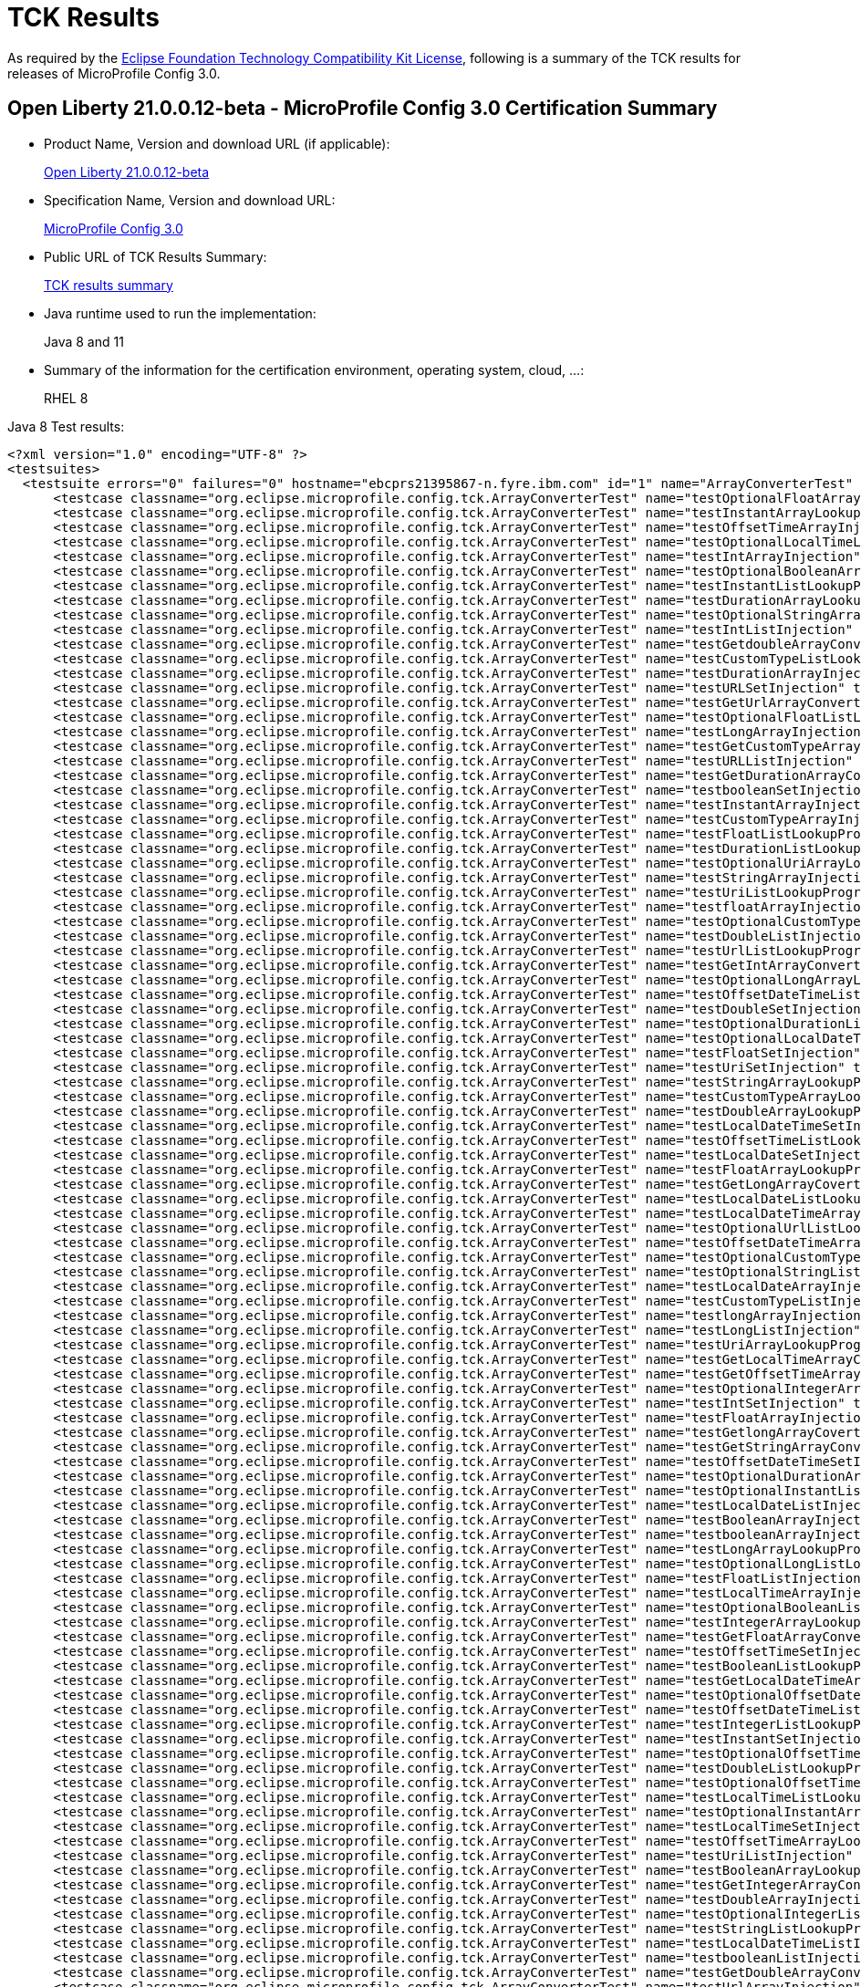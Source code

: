 :page-layout: certification
= TCK Results

As required by the https://www.eclipse.org/legal/tck.php[Eclipse Foundation Technology Compatibility Kit License], following is a summary of the TCK results for releases of MicroProfile Config 3.0.

== Open Liberty 21.0.0.12-beta - MicroProfile Config 3.0 Certification Summary

* Product Name, Version and download URL (if applicable):
+
https://repo1.maven.org/maven2/io/openliberty/beta/openliberty-runtime/21.0.0.12-beta/openliberty-runtime-21.0.0.12-beta.zip[Open Liberty 21.0.0.12-beta]

* Specification Name, Version and download URL:
+
link:https://download.eclipse.org/microprofile/microprofile-config-3.0/microprofile-config-spec-3.0.html[MicroProfile Config 3.0]

* Public URL of TCK Results Summary:
+
link:TCKResults.html[TCK results summary]

* Java runtime used to run the implementation:
+
Java 8 and 11

* Summary of the information for the certification environment, operating system, cloud, ...:
+
RHEL 8

Java 8 Test results:

[source,xml]
----
<?xml version="1.0" encoding="UTF-8" ?>
<testsuites>
  <testsuite errors="0" failures="0" hostname="ebcprs21395867-n.fyre.ibm.com" id="1" name="ArrayConverterTest" package="org.eclipse.microprofile.config.tck" skipped="0" tests="138" time="14.712" timestamp="2021-10-20T13:14:43 PDT">
      <testcase classname="org.eclipse.microprofile.config.tck.ArrayConverterTest" name="testOptionalFloatArrayLookupProgrammatically" time="0.090" />
      <testcase classname="org.eclipse.microprofile.config.tck.ArrayConverterTest" name="testInstantArrayLookupProgrammatically" time="0.120" />
      <testcase classname="org.eclipse.microprofile.config.tck.ArrayConverterTest" name="testOffsetTimeArrayInjection" time="0.124" />
      <testcase classname="org.eclipse.microprofile.config.tck.ArrayConverterTest" name="testOptionalLocalTimeListLookupProgrammatically" time="0.084" />
      <testcase classname="org.eclipse.microprofile.config.tck.ArrayConverterTest" name="testIntArrayInjection" time="0.096" />
      <testcase classname="org.eclipse.microprofile.config.tck.ArrayConverterTest" name="testOptionalBooleanArrayLookupProgrammatically" time="0.090" />
      <testcase classname="org.eclipse.microprofile.config.tck.ArrayConverterTest" name="testInstantListLookupProgrammatically" time="0.149" />
      <testcase classname="org.eclipse.microprofile.config.tck.ArrayConverterTest" name="testDurationArrayLookupProgrammatically" time="0.158" />
      <testcase classname="org.eclipse.microprofile.config.tck.ArrayConverterTest" name="testOptionalStringArrayLookupProgrammatically" time="0.076" />
      <testcase classname="org.eclipse.microprofile.config.tck.ArrayConverterTest" name="testIntListInjection" time="0.113" />
      <testcase classname="org.eclipse.microprofile.config.tck.ArrayConverterTest" name="testGetdoubleArrayConverter" time="0.100" />
      <testcase classname="org.eclipse.microprofile.config.tck.ArrayConverterTest" name="testCustomTypeListLookupProgrammatically" time="0.184" />
      <testcase classname="org.eclipse.microprofile.config.tck.ArrayConverterTest" name="testDurationArrayInjection" time="0.143" />
      <testcase classname="org.eclipse.microprofile.config.tck.ArrayConverterTest" name="testURLSetInjection" time="0.082" />
      <testcase classname="org.eclipse.microprofile.config.tck.ArrayConverterTest" name="testGetUrlArrayConverter" time="0.094" />
      <testcase classname="org.eclipse.microprofile.config.tck.ArrayConverterTest" name="testOptionalFloatListLookupProgrammatically" time="0.080" />
      <testcase classname="org.eclipse.microprofile.config.tck.ArrayConverterTest" name="testLongArrayInjection" time="0.089" />
      <testcase classname="org.eclipse.microprofile.config.tck.ArrayConverterTest" name="testGetCustomTypeArrayConverter" time="0.113" />
      <testcase classname="org.eclipse.microprofile.config.tck.ArrayConverterTest" name="testURLListInjection" time="0.076" />
      <testcase classname="org.eclipse.microprofile.config.tck.ArrayConverterTest" name="testGetDurationArrayConverter" time="0.131" />
      <testcase classname="org.eclipse.microprofile.config.tck.ArrayConverterTest" name="testbooleanSetInjection" time="0.079" />
      <testcase classname="org.eclipse.microprofile.config.tck.ArrayConverterTest" name="testInstantArrayInjection" time="0.151" />
      <testcase classname="org.eclipse.microprofile.config.tck.ArrayConverterTest" name="testCustomTypeArrayInjection" time="0.149" />
      <testcase classname="org.eclipse.microprofile.config.tck.ArrayConverterTest" name="testFloatListLookupProgrammatically" time="0.133" />
      <testcase classname="org.eclipse.microprofile.config.tck.ArrayConverterTest" name="testDurationListLookupProgrammatically" time="0.121" />
      <testcase classname="org.eclipse.microprofile.config.tck.ArrayConverterTest" name="testOptionalUriArrayLookupProgrammatically" time="0.076" />
      <testcase classname="org.eclipse.microprofile.config.tck.ArrayConverterTest" name="testStringArrayInjection" time="0.082" />
      <testcase classname="org.eclipse.microprofile.config.tck.ArrayConverterTest" name="testUriListLookupProgrammatically" time="0.073" />
      <testcase classname="org.eclipse.microprofile.config.tck.ArrayConverterTest" name="testfloatArrayInjection" time="0.082" />
      <testcase classname="org.eclipse.microprofile.config.tck.ArrayConverterTest" name="testOptionalCustomTypeArrayLookupProgrammatically" time="0.088" />
      <testcase classname="org.eclipse.microprofile.config.tck.ArrayConverterTest" name="testDoubleListInjection" time="0.143" />
      <testcase classname="org.eclipse.microprofile.config.tck.ArrayConverterTest" name="testUrlListLookupProgrammatically" time="0.102" />
      <testcase classname="org.eclipse.microprofile.config.tck.ArrayConverterTest" name="testGetIntArrayConverter" time="0.099" />
      <testcase classname="org.eclipse.microprofile.config.tck.ArrayConverterTest" name="testOptionalLongArrayLookupProgrammatically" time="0.081" />
      <testcase classname="org.eclipse.microprofile.config.tck.ArrayConverterTest" name="testOffsetDateTimeListLookupProgrammatically" time="0.108" />
      <testcase classname="org.eclipse.microprofile.config.tck.ArrayConverterTest" name="testDoubleSetInjection" time="0.149" />
      <testcase classname="org.eclipse.microprofile.config.tck.ArrayConverterTest" name="testOptionalDurationListLookupProgrammatically" time="0.094" />
      <testcase classname="org.eclipse.microprofile.config.tck.ArrayConverterTest" name="testOptionalLocalDateTimeListLookupProgrammatically" time="0.086" />
      <testcase classname="org.eclipse.microprofile.config.tck.ArrayConverterTest" name="testFloatSetInjection" time="0.119" />
      <testcase classname="org.eclipse.microprofile.config.tck.ArrayConverterTest" name="testUriSetInjection" time="0.074" />
      <testcase classname="org.eclipse.microprofile.config.tck.ArrayConverterTest" name="testStringArrayLookupProgrammatically" time="0.089" />
      <testcase classname="org.eclipse.microprofile.config.tck.ArrayConverterTest" name="testCustomTypeArrayLookupProgrammatically" time="0.184" />
      <testcase classname="org.eclipse.microprofile.config.tck.ArrayConverterTest" name="testDoubleArrayLookupProgrammatically" time="0.139" />
      <testcase classname="org.eclipse.microprofile.config.tck.ArrayConverterTest" name="testLocalDateTimeSetInjection" time="0.092" />
      <testcase classname="org.eclipse.microprofile.config.tck.ArrayConverterTest" name="testOffsetTimeListLookupProgrammatically" time="0.084" />
      <testcase classname="org.eclipse.microprofile.config.tck.ArrayConverterTest" name="testLocalDateSetInjection" time="0.097" />
      <testcase classname="org.eclipse.microprofile.config.tck.ArrayConverterTest" name="testFloatArrayLookupProgrammatically" time="0.126" />
      <testcase classname="org.eclipse.microprofile.config.tck.ArrayConverterTest" name="testGetLongArrayCoverter" time="0.099" />
      <testcase classname="org.eclipse.microprofile.config.tck.ArrayConverterTest" name="testLocalDateListLookupProgrammatically" time="0.095" />
      <testcase classname="org.eclipse.microprofile.config.tck.ArrayConverterTest" name="testLocalDateTimeArrayInjection" time="0.096" />
      <testcase classname="org.eclipse.microprofile.config.tck.ArrayConverterTest" name="testOptionalUrlListLookupProgrammatically" time="0.083" />
      <testcase classname="org.eclipse.microprofile.config.tck.ArrayConverterTest" name="testOffsetDateTimeArrayInjection" time="0.093" />
      <testcase classname="org.eclipse.microprofile.config.tck.ArrayConverterTest" name="testOptionalCustomTypeListLookupProgrammatically" time="0.079" />
      <testcase classname="org.eclipse.microprofile.config.tck.ArrayConverterTest" name="testOptionalStringListLookupProgrammatically" time="0.078" />
      <testcase classname="org.eclipse.microprofile.config.tck.ArrayConverterTest" name="testLocalDateArrayInjection" time="0.094" />
      <testcase classname="org.eclipse.microprofile.config.tck.ArrayConverterTest" name="testCustomTypeListInjection" time="0.247" />
      <testcase classname="org.eclipse.microprofile.config.tck.ArrayConverterTest" name="testlongArrayInjection" time="0.083" />
      <testcase classname="org.eclipse.microprofile.config.tck.ArrayConverterTest" name="testLongListInjection" time="0.088" />
      <testcase classname="org.eclipse.microprofile.config.tck.ArrayConverterTest" name="testUriArrayLookupProgrammatically" time="0.082" />
      <testcase classname="org.eclipse.microprofile.config.tck.ArrayConverterTest" name="testGetLocalTimeArrayConverter" time="0.113" />
      <testcase classname="org.eclipse.microprofile.config.tck.ArrayConverterTest" name="testGetOffsetTimeArrayConverter" time="0.096" />
      <testcase classname="org.eclipse.microprofile.config.tck.ArrayConverterTest" name="testOptionalIntegerArrayLookupProgrammatically" time="0.081" />
      <testcase classname="org.eclipse.microprofile.config.tck.ArrayConverterTest" name="testIntSetInjection" time="0.088" />
      <testcase classname="org.eclipse.microprofile.config.tck.ArrayConverterTest" name="testFloatArrayInjection" time="0.130" />
      <testcase classname="org.eclipse.microprofile.config.tck.ArrayConverterTest" name="testGetlongArrayCoverter" time="0.111" />
      <testcase classname="org.eclipse.microprofile.config.tck.ArrayConverterTest" name="testGetStringArrayConverter" time="0.109" />
      <testcase classname="org.eclipse.microprofile.config.tck.ArrayConverterTest" name="testOffsetDateTimeSetInjection" time="0.097" />
      <testcase classname="org.eclipse.microprofile.config.tck.ArrayConverterTest" name="testOptionalDurationArrayLookupProgrammatically" time="0.091" />
      <testcase classname="org.eclipse.microprofile.config.tck.ArrayConverterTest" name="testOptionalInstantListLookupProgrammatically" time="0.085" />
      <testcase classname="org.eclipse.microprofile.config.tck.ArrayConverterTest" name="testLocalDateListInjection" time="0.093" />
      <testcase classname="org.eclipse.microprofile.config.tck.ArrayConverterTest" name="testBooleanArrayInjection" time="0.630" />
      <testcase classname="org.eclipse.microprofile.config.tck.ArrayConverterTest" name="testbooleanArrayInjection" time="0.083" />
      <testcase classname="org.eclipse.microprofile.config.tck.ArrayConverterTest" name="testLongArrayLookupProgrammatically" time="0.116" />
      <testcase classname="org.eclipse.microprofile.config.tck.ArrayConverterTest" name="testOptionalLongListLookupProgrammatically" time="0.078" />
      <testcase classname="org.eclipse.microprofile.config.tck.ArrayConverterTest" name="testFloatListInjection" time="0.120" />
      <testcase classname="org.eclipse.microprofile.config.tck.ArrayConverterTest" name="testLocalTimeArrayInjection" time="0.095" />
      <testcase classname="org.eclipse.microprofile.config.tck.ArrayConverterTest" name="testOptionalBooleanListLookupProgrammatically" time="0.080" />
      <testcase classname="org.eclipse.microprofile.config.tck.ArrayConverterTest" name="testIntegerArrayLookupProgrammatically" time="0.096" />
      <testcase classname="org.eclipse.microprofile.config.tck.ArrayConverterTest" name="testGetFloatArrayConverter" time="0.111" />
      <testcase classname="org.eclipse.microprofile.config.tck.ArrayConverterTest" name="testOffsetTimeSetInjection" time="0.110" />
      <testcase classname="org.eclipse.microprofile.config.tck.ArrayConverterTest" name="testBooleanListLookupProgrammatically" time="0.222" />
      <testcase classname="org.eclipse.microprofile.config.tck.ArrayConverterTest" name="testGetLocalDateTimeArrayConverter" time="0.101" />
      <testcase classname="org.eclipse.microprofile.config.tck.ArrayConverterTest" name="testOptionalOffsetDateTimeListLookupProgrammatically" time="0.085" />
      <testcase classname="org.eclipse.microprofile.config.tck.ArrayConverterTest" name="testOffsetDateTimeListInjection" time="0.096" />
      <testcase classname="org.eclipse.microprofile.config.tck.ArrayConverterTest" name="testIntegerListLookupProgrammatically" time="0.094" />
      <testcase classname="org.eclipse.microprofile.config.tck.ArrayConverterTest" name="testInstantSetInjection" time="0.132" />
      <testcase classname="org.eclipse.microprofile.config.tck.ArrayConverterTest" name="testOptionalOffsetTimeListLookupProgrammatically" time="0.079" />
      <testcase classname="org.eclipse.microprofile.config.tck.ArrayConverterTest" name="testDoubleListLookupProgrammatically" time="0.141" />
      <testcase classname="org.eclipse.microprofile.config.tck.ArrayConverterTest" name="testOptionalOffsetTimeArrayLookupProgrammatically" time="0.073" />
      <testcase classname="org.eclipse.microprofile.config.tck.ArrayConverterTest" name="testLocalTimeListLookupProgrammatically" time="0.087" />
      <testcase classname="org.eclipse.microprofile.config.tck.ArrayConverterTest" name="testOptionalInstantArrayLookupProgrammatically" time="0.105" />
      <testcase classname="org.eclipse.microprofile.config.tck.ArrayConverterTest" name="testLocalTimeSetInjection" time="0.090" />
      <testcase classname="org.eclipse.microprofile.config.tck.ArrayConverterTest" name="testOffsetTimeArrayLookupProgrammatically" time="0.087" />
      <testcase classname="org.eclipse.microprofile.config.tck.ArrayConverterTest" name="testUriListInjection" time="0.077" />
      <testcase classname="org.eclipse.microprofile.config.tck.ArrayConverterTest" name="testBooleanArrayLookupProgrammatically" time="0.206" />
      <testcase classname="org.eclipse.microprofile.config.tck.ArrayConverterTest" name="testGetIntegerArrayConverter" time="0.101" />
      <testcase classname="org.eclipse.microprofile.config.tck.ArrayConverterTest" name="testDoubleArrayInjection" time="0.132" />
      <testcase classname="org.eclipse.microprofile.config.tck.ArrayConverterTest" name="testOptionalIntegerListLookupProgrammatically" time="0.083" />
      <testcase classname="org.eclipse.microprofile.config.tck.ArrayConverterTest" name="testStringListLookupProgrammatically" time="0.081" />
      <testcase classname="org.eclipse.microprofile.config.tck.ArrayConverterTest" name="testLocalDateTimeListInjection" time="0.092" />
      <testcase classname="org.eclipse.microprofile.config.tck.ArrayConverterTest" name="testbooleanListInjection" time="0.082" />
      <testcase classname="org.eclipse.microprofile.config.tck.ArrayConverterTest" name="testGetDoubleArrayConverter" time="0.087" />
      <testcase classname="org.eclipse.microprofile.config.tck.ArrayConverterTest" name="testUrlArrayInjection" time="0.075" />
      <testcase classname="org.eclipse.microprofile.config.tck.ArrayConverterTest" name="testOptionalLocalDateListLookupProgrammatically" time="0.084" />
      <testcase classname="org.eclipse.microprofile.config.tck.ArrayConverterTest" name="testGetbooleanArrayConverter" time="0.090" />
      <testcase classname="org.eclipse.microprofile.config.tck.ArrayConverterTest" name="testLocalTimeListInjection" time="0.097" />
      <testcase classname="org.eclipse.microprofile.config.tck.ArrayConverterTest" name="testOptionalUrlArrayLookupProgrammatically" time="0.099" />
      <testcase classname="org.eclipse.microprofile.config.tck.ArrayConverterTest" name="testStringSetInjection" time="0.096" />
      <testcase classname="org.eclipse.microprofile.config.tck.ArrayConverterTest" name="testdoubleArrayInjection" time="0.078" />
      <testcase classname="org.eclipse.microprofile.config.tck.ArrayConverterTest" name="testInstantListInjection" time="0.103" />
      <testcase classname="org.eclipse.microprofile.config.tck.ArrayConverterTest" name="testOptionalLocalDateTimeArrayLookupProgrammatically" time="0.082" />
      <testcase classname="org.eclipse.microprofile.config.tck.ArrayConverterTest" name="testUrlArrayLookupProgrammatically" time="0.085" />
      <testcase classname="org.eclipse.microprofile.config.tck.ArrayConverterTest" name="testOptionalDoubleListLookupProgrammatically" time="0.092" />
      <testcase classname="org.eclipse.microprofile.config.tck.ArrayConverterTest" name="testLongListLookupProgrammatically" time="0.087" />
      <testcase classname="org.eclipse.microprofile.config.tck.ArrayConverterTest" name="testUriArrayInjection" time="0.073" />
      <testcase classname="org.eclipse.microprofile.config.tck.ArrayConverterTest" name="testGetBooleanArrayConverter" time="0.114" />
      <testcase classname="org.eclipse.microprofile.config.tck.ArrayConverterTest" name="testLocalDateTimeArrayLookupProgrammatically" time="0.097" />
      <testcase classname="org.eclipse.microprofile.config.tck.ArrayConverterTest" name="testOptionalLocalTimeArrayLookupProgrammatically" time="0.086" />
      <testcase classname="org.eclipse.microprofile.config.tck.ArrayConverterTest" name="testOptionalUriListLookupProgrammatically" time="0.078" />
      <testcase classname="org.eclipse.microprofile.config.tck.ArrayConverterTest" name="testLocalTimeArrayLookupProgrammatically" time="0.095" />
      <testcase classname="org.eclipse.microprofile.config.tck.ArrayConverterTest" name="testStringListInjection" time="0.087" />
      <testcase classname="org.eclipse.microprofile.config.tck.ArrayConverterTest" name="testCustomTypeSetInjection" time="0.154" />
      <testcase classname="org.eclipse.microprofile.config.tck.ArrayConverterTest" name="testGetUriArrayConverter" time="0.110" />
      <testcase classname="org.eclipse.microprofile.config.tck.ArrayConverterTest" name="testGetLocalDateArrayConverter" time="0.100" />
      <testcase classname="org.eclipse.microprofile.config.tck.ArrayConverterTest" name="testOptionalDoubleArrayLookupProgrammatically" time="0.084" />
      <testcase classname="org.eclipse.microprofile.config.tck.ArrayConverterTest" name="testOffsetTimeListInjection" time="0.095" />
      <testcase classname="org.eclipse.microprofile.config.tck.ArrayConverterTest" name="testLocalDateTimeListLookupProgrammatically" time="0.098" />
      <testcase classname="org.eclipse.microprofile.config.tck.ArrayConverterTest" name="testDurationSetInjection" time="0.133" />
      <testcase classname="org.eclipse.microprofile.config.tck.ArrayConverterTest" name="testLongSetInjection" time="0.082" />
      <testcase classname="org.eclipse.microprofile.config.tck.ArrayConverterTest" name="testintArrayInjection" time="0.082" />
      <testcase classname="org.eclipse.microprofile.config.tck.ArrayConverterTest" name="testGetOffsetDateTimeArrayConverter" time="0.121" />
      <testcase classname="org.eclipse.microprofile.config.tck.ArrayConverterTest" name="testLocalDateArrayLookupProgrammatically" time="0.096" />
      <testcase classname="org.eclipse.microprofile.config.tck.ArrayConverterTest" name="testGetInstantArrayConverter" time="0.107" />
      <testcase classname="org.eclipse.microprofile.config.tck.ArrayConverterTest" name="testOffsetDateTimeArrayLookupProgrammatically" time="0.095" />
      <testcase classname="org.eclipse.microprofile.config.tck.ArrayConverterTest" name="testGetfloatArrayConverter" time="0.099" />
      <testcase classname="org.eclipse.microprofile.config.tck.ArrayConverterTest" name="testDurationListInjection" time="0.139" />
      <testcase classname="org.eclipse.microprofile.config.tck.ArrayConverterTest" name="testOptionalLocalDateArrayLookupProgrammatically" time="0.080" />
      <testcase classname="org.eclipse.microprofile.config.tck.ArrayConverterTest" name="testOptionalOffsetDateTimeArrayLookupProgrammatically" time="0.084" />
  </testsuite>
  <testsuite errors="0" failures="0" hostname="ebcprs21395867-n.fyre.ibm.com" id="2" name="AutoDiscoveredConfigSourceTest" package="org.eclipse.microprofile.config.tck" skipped="0" tests="3" time="0.333" timestamp="2021-10-20T13:14:43 PDT">
      <testcase classname="org.eclipse.microprofile.config.tck.AutoDiscoveredConfigSourceTest" name="testAutoDiscoveredConverterNotAddedAutomatically" time="0.031" />
      <testcase classname="org.eclipse.microprofile.config.tck.AutoDiscoveredConfigSourceTest" name="testAutoDiscoveredConverterManuallyAdded" time="0.037" />
      <testcase classname="org.eclipse.microprofile.config.tck.AutoDiscoveredConfigSourceTest" name="testAutoDiscoveredConfigureSources" time="0.265" />
  </testsuite>
  <testsuite errors="0" failures="0" hostname="ebcprs21395867-n.fyre.ibm.com" id="3" name="CDIPlainInjectionTest" package="org.eclipse.microprofile.config.tck" skipped="0" tests="4" time="0.382" timestamp="2021-10-20T13:14:43 PDT">
      <testcase classname="org.eclipse.microprofile.config.tck.CDIPlainInjectionTest" name="injectedValuesAreEqualToProgrammaticValues" time="0.042" />
      <testcase classname="org.eclipse.microprofile.config.tck.CDIPlainInjectionTest" name="canInjectDynamicValuesViaCdiProvider" time="0.030" />
      <testcase classname="org.eclipse.microprofile.config.tck.CDIPlainInjectionTest" name="canInjectDefaultPropertyPath" time="0.277" />
      <testcase classname="org.eclipse.microprofile.config.tck.CDIPlainInjectionTest" name="canInjectSimpleValuesWhenDefined" time="0.033" />
  </testsuite>
  <testsuite errors="0" failures="0" hostname="ebcprs21395867-n.fyre.ibm.com" id="4" name="CDIPropertyExpressionsTest" package="org.eclipse.microprofile.config.tck" skipped="0" tests="2" time="0.355" timestamp="2021-10-20T13:14:43 PDT">
      <testcase classname="org.eclipse.microprofile.config.tck.CDIPropertyExpressionsTest" name="expression" time="0.296" />
      <testcase classname="org.eclipse.microprofile.config.tck.CDIPropertyExpressionsTest" name="expressionNoDefault" time="0.059" />
  </testsuite>
  <testsuite errors="0" failures="0" hostname="ebcprs21395867-n.fyre.ibm.com" id="5" name="CDIPropertyNameMatchingTest" package="org.eclipse.microprofile.config.tck" skipped="0" tests="1" time="0.282" timestamp="2021-10-20T13:14:43 PDT">
      <testcase classname="org.eclipse.microprofile.config.tck.CDIPropertyNameMatchingTest" name="testPropertyFromEnvironmentVariables" time="0.282" />
  </testsuite>
  <testsuite errors="0" failures="0" hostname="ebcprs21395867-n.fyre.ibm.com" id="6" name="CdiOptionalInjectionTest" package="org.eclipse.microprofile.config.tck" skipped="0" tests="2" time="0.320" timestamp="2021-10-20T13:14:43 PDT">
      <testcase classname="org.eclipse.microprofile.config.tck.CdiOptionalInjectionTest" name="testOptionalInjectionWithNoDefaultValueOrElseIsReturned" time="0.047" />
      <testcase classname="org.eclipse.microprofile.config.tck.CdiOptionalInjectionTest" name="testOptionalInjection" time="0.273" />
  </testsuite>
  <testsuite errors="0" failures="0" hostname="ebcprs21395867-n.fyre.ibm.com" id="7" name="ClassConverterTest" package="org.eclipse.microprofile.config.tck" skipped="0" tests="3" time="0.364" timestamp="2021-10-20T13:14:43 PDT">
      <testcase classname="org.eclipse.microprofile.config.tck.ClassConverterTest" name="testConverterForClassLoadedInBean" time="0.037" />
      <testcase classname="org.eclipse.microprofile.config.tck.ClassConverterTest" name="testClassConverterWithLookup" time="0.294" />
      <testcase classname="org.eclipse.microprofile.config.tck.ClassConverterTest" name="testGetClassConverter" time="0.033" />
  </testsuite>
  <testsuite errors="0" failures="0" hostname="ebcprs21395867-n.fyre.ibm.com" id="8" name="ConfigPropertiesTest" package="org.eclipse.microprofile.config.tck" skipped="0" tests="7" time="0.519" timestamp="2021-10-20T13:14:43 PDT">
      <testcase classname="org.eclipse.microprofile.config.tck.ConfigPropertiesTest" name="testConfigPropertiesDefaultOnBean" time="0.268" />
      <testcase classname="org.eclipse.microprofile.config.tck.ConfigPropertiesTest" name="testNoConfigPropertiesAnnotationInjection" time="0.032" />
      <testcase classname="org.eclipse.microprofile.config.tck.ConfigPropertiesTest" name="testConfigPropertiesNoPrefixOnBean" time="0.043" />
      <testcase classname="org.eclipse.microprofile.config.tck.ConfigPropertiesTest" name="testConfigPropertiesWithoutPrefix" time="0.053" />
      <testcase classname="org.eclipse.microprofile.config.tck.ConfigPropertiesTest" name="testConfigPropertiesWithPrefix" time="0.041" />
      <testcase classname="org.eclipse.microprofile.config.tck.ConfigPropertiesTest" name="testConfigPropertiesPlainInjection" time="0.039" />
      <testcase classname="org.eclipse.microprofile.config.tck.ConfigPropertiesTest" name="testConfigPropertiesNoPrefixOnBeanThenSupplyPrefix" time="0.043" />
  </testsuite>
  <testsuite errors="0" failures="0" hostname="ebcprs21395867-n.fyre.ibm.com" id="9" name="ConfigProviderTest" package="org.eclipse.microprofile.config.tck" skipped="0" tests="9" time="0.532" timestamp="2021-10-20T13:14:43 PDT">
      <testcase classname="org.eclipse.microprofile.config.tck.ConfigProviderTest" name="testNonExistingConfigKey" time="0.031" />
      <testcase classname="org.eclipse.microprofile.config.tck.ConfigProviderTest" name="testGetPropertyNames" time="0.034" />
      <testcase classname="org.eclipse.microprofile.config.tck.ConfigProviderTest" name="testDynamicValueInPropertyConfigSource" time="0.269" />
      <testcase classname="org.eclipse.microprofile.config.tck.ConfigProviderTest" name="testEnvironmentConfigSource" time="0.027" />
      <testcase classname="org.eclipse.microprofile.config.tck.ConfigProviderTest" name="testGetConfigSources" time="0.033" />
      <testcase classname="org.eclipse.microprofile.config.tck.ConfigProviderTest" name="testPropertyConfigSource" time="0.033" />
      <testcase classname="org.eclipse.microprofile.config.tck.ConfigProviderTest" name="testInjectedConfigSerializable" time="0.045" />
      <testcase classname="org.eclipse.microprofile.config.tck.ConfigProviderTest" name="testNonExistingConfigKeyGet" time="0.029" />
      <testcase classname="org.eclipse.microprofile.config.tck.ConfigProviderTest" name="testJavaConfigPropertyFilesConfigSource" time="0.031" />
  </testsuite>
  <testsuite errors="0" failures="0" hostname="ebcprs21395867-n.fyre.ibm.com" id="10" name="ConfigValueTest" package="org.eclipse.microprofile.config.tck" skipped="0" tests="3" time="0.347" timestamp="2021-10-20T13:14:43 PDT">
      <testcase classname="org.eclipse.microprofile.config.tck.ConfigValueTest" name="configValue" time="0.284" />
      <testcase classname="org.eclipse.microprofile.config.tck.ConfigValueTest" name="configValueInjection" time="0.032" />
      <testcase classname="org.eclipse.microprofile.config.tck.ConfigValueTest" name="configValueEmpty" time="0.031" />
  </testsuite>
  <testsuite errors="0" failures="0" hostname="ebcprs21395867-n.fyre.ibm.com" id="11" name="ConverterTest" package="org.eclipse.microprofile.config.tck" skipped="0" tests="96" time="4.779" timestamp="2021-10-20T13:14:43 PDT">
      <testcase classname="org.eclipse.microprofile.config.tck.ConverterTest" name="testchar" time="0.036" />
      <testcase classname="org.eclipse.microprofile.config.tck.ConverterTest" name="testGetConverterSerialization" time="0.048" />
      <testcase classname="org.eclipse.microprofile.config.tck.ConverterTest" name="testGetcharConverter" time="0.045" />
      <testcase classname="org.eclipse.microprofile.config.tck.ConverterTest" name="testGetOffsetTimeConverter_Broken" time="0.042" />
      <testcase classname="org.eclipse.microprofile.config.tck.ConverterTest" name="testGetLongConverter_Broken" time="0.043" />
      <testcase classname="org.eclipse.microprofile.config.tck.ConverterTest" name="testOffsetTime_Broken" time="0.029" />
      <testcase classname="org.eclipse.microprofile.config.tck.ConverterTest" name="testfloat" time="0.039" />
      <testcase classname="org.eclipse.microprofile.config.tck.ConverterTest" name="testZoneOffset" time="0.069" />
      <testcase classname="org.eclipse.microprofile.config.tck.ConverterTest" name="testZoneOffset_Broken" time="0.041" />
      <testcase classname="org.eclipse.microprofile.config.tck.ConverterTest" name="testGetDurationCoverter" time="0.043" />
      <testcase classname="org.eclipse.microprofile.config.tck.ConverterTest" name="testShort" time="0.035" />
      <testcase classname="org.eclipse.microprofile.config.tck.ConverterTest" name="testLocalDate_Broken" time="0.059" />
      <testcase classname="org.eclipse.microprofile.config.tck.ConverterTest" name="testOffsetDateTime_Broken" time="0.032" />
      <testcase classname="org.eclipse.microprofile.config.tck.ConverterTest" name="testGetByteConverter" time="0.066" />
      <testcase classname="org.eclipse.microprofile.config.tck.ConverterTest" name="testURIConverter" time="0.025" />
      <testcase classname="org.eclipse.microprofile.config.tck.ConverterTest" name="testGetLocalDateConverter" time="0.041" />
      <testcase classname="org.eclipse.microprofile.config.tck.ConverterTest" name="testGetOffsetDateTimeConverter" time="0.039" />
      <testcase classname="org.eclipse.microprofile.config.tck.ConverterTest" name="testGetShortConverter" time="0.035" />
      <testcase classname="org.eclipse.microprofile.config.tck.ConverterTest" name="testGetURIConverter" time="0.033" />
      <testcase classname="org.eclipse.microprofile.config.tck.ConverterTest" name="testConverterSerialization" time="0.061" />
      <testcase classname="org.eclipse.microprofile.config.tck.ConverterTest" name="testDuration_Broken" time="0.070" />
      <testcase classname="org.eclipse.microprofile.config.tck.ConverterTest" name="testLong_Broken" time="0.040" />
      <testcase classname="org.eclipse.microprofile.config.tck.ConverterTest" name="testGetInstantConverter_Broken" time="0.046" />
      <testcase classname="org.eclipse.microprofile.config.tck.ConverterTest" name="testShort_Broken" time="0.034" />
      <testcase classname="org.eclipse.microprofile.config.tck.ConverterTest" name="testGetLocalDateConverter_Broken" time="0.046" />
      <testcase classname="org.eclipse.microprofile.config.tck.ConverterTest" name="testGetDonaldConverterWithMultipleLambdaConverters" time="0.065" />
      <testcase classname="org.eclipse.microprofile.config.tck.ConverterTest" name="testGetByteConverter_Broken" time="0.050" />
      <testcase classname="org.eclipse.microprofile.config.tck.ConverterTest" name="testURLConverter" time="0.051" />
      <testcase classname="org.eclipse.microprofile.config.tck.ConverterTest" name="testshort" time="0.036" />
      <testcase classname="org.eclipse.microprofile.config.tck.ConverterTest" name="testGetIntegerConverter_Broken" time="0.049" />
      <testcase classname="org.eclipse.microprofile.config.tck.ConverterTest" name="testGetZoneOffsetConverter" time="0.032" />
      <testcase classname="org.eclipse.microprofile.config.tck.ConverterTest" name="testDonaldConversionWithMultipleLambdaConverters" time="0.064" />
      <testcase classname="org.eclipse.microprofile.config.tck.ConverterTest" name="testGetLocalDateTimeConverter_Broken" time="0.047" />
      <testcase classname="org.eclipse.microprofile.config.tck.ConverterTest" name="testGetShortConverter_Broken" time="0.029" />
      <testcase classname="org.eclipse.microprofile.config.tck.ConverterTest" name="testLocalDate" time="0.028" />
      <testcase classname="org.eclipse.microprofile.config.tck.ConverterTest" name="testGetLocalDateTimeConverter" time="0.042" />
      <testcase classname="org.eclipse.microprofile.config.tck.ConverterTest" name="testURLConverterBroken" time="0.037" />
      <testcase classname="org.eclipse.microprofile.config.tck.ConverterTest" name="testGetLocalTimeConverter_Broken" time="0.044" />
      <testcase classname="org.eclipse.microprofile.config.tck.ConverterTest" name="testInteger" time="0.027" />
      <testcase classname="org.eclipse.microprofile.config.tck.ConverterTest" name="testChar" time="0.097" />
      <testcase classname="org.eclipse.microprofile.config.tck.ConverterTest" name="testGetFloatConverter_Broken" time="0.045" />
      <testcase classname="org.eclipse.microprofile.config.tck.ConverterTest" name="testGetshortConverter" time="0.032" />
      <testcase classname="org.eclipse.microprofile.config.tck.ConverterTest" name="testDuration" time="0.047" />
      <testcase classname="org.eclipse.microprofile.config.tck.ConverterTest" name="testInstant_Broken" time="0.035" />
      <testcase classname="org.eclipse.microprofile.config.tck.ConverterTest" name="testURIConverterBroken" time="0.035" />
      <testcase classname="org.eclipse.microprofile.config.tck.ConverterTest" name="testByte_Broken" time="0.074" />
      <testcase classname="org.eclipse.microprofile.config.tck.ConverterTest" name="testDonaldNotConvertedByDefault" time="0.068" />
      <testcase classname="org.eclipse.microprofile.config.tck.ConverterTest" name="testGetZoneOffsetConverter_Broken" time="0.041" />
      <testcase classname="org.eclipse.microprofile.config.tck.ConverterTest" name="testLocalTime" time="0.048" />
      <testcase classname="org.eclipse.microprofile.config.tck.ConverterTest" name="testGetDonaldConverterWithLambdaConverter" time="0.059" />
      <testcase classname="org.eclipse.microprofile.config.tck.ConverterTest" name="testGetdoubleConverter" time="0.034" />
      <testcase classname="org.eclipse.microprofile.config.tck.ConverterTest" name="testGetURLConverterBroken" time="0.032" />
      <testcase classname="org.eclipse.microprofile.config.tck.ConverterTest" name="testInstant" time="0.027" />
      <testcase classname="org.eclipse.microprofile.config.tck.ConverterTest" name="testGetDurationConverter_Broken" time="0.047" />
      <testcase classname="org.eclipse.microprofile.config.tck.ConverterTest" name="testGetInstantConverter" time="0.046" />
      <testcase classname="org.eclipse.microprofile.config.tck.ConverterTest" name="testFloat" time="0.057" />
      <testcase classname="org.eclipse.microprofile.config.tck.ConverterTest" name="testInt" time="0.029" />
      <testcase classname="org.eclipse.microprofile.config.tck.ConverterTest" name="testInteger_Broken" time="0.033" />
      <testcase classname="org.eclipse.microprofile.config.tck.ConverterTest" name="testGetIntegerConverter" time="0.043" />
      <testcase classname="org.eclipse.microprofile.config.tck.ConverterTest" name="testFloat_Broken" time="0.049" />
      <testcase classname="org.eclipse.microprofile.config.tck.ConverterTest" name="testGetBooleanConverter" time="0.049" />
      <testcase classname="org.eclipse.microprofile.config.tck.ConverterTest" name="testGetLongConverter" time="0.040" />
      <testcase classname="org.eclipse.microprofile.config.tck.ConverterTest" name="testGetCharConverter_Broken" time="0.049" />
      <testcase classname="org.eclipse.microprofile.config.tck.ConverterTest" name="testdouble" time="0.038" />
      <testcase classname="org.eclipse.microprofile.config.tck.ConverterTest" name="testLocalDateTime" time="0.030" />
      <testcase classname="org.eclipse.microprofile.config.tck.ConverterTest" name="testOffsetTime" time="0.033" />
      <testcase classname="org.eclipse.microprofile.config.tck.ConverterTest" name="testGetDoubleConverter" time="0.046" />
      <testcase classname="org.eclipse.microprofile.config.tck.ConverterTest" name="testGetURIConverterBroken" time="0.037" />
      <testcase classname="org.eclipse.microprofile.config.tck.ConverterTest" name="testDonaldConversionWithLambdaConverter" time="0.064" />
      <testcase classname="org.eclipse.microprofile.config.tck.ConverterTest" name="testGetCharConverter" time="0.047" />
      <testcase classname="org.eclipse.microprofile.config.tck.ConverterTest" name="testBoolean" time="0.361" />
      <testcase classname="org.eclipse.microprofile.config.tck.ConverterTest" name="testbyte" time="0.034" />
      <testcase classname="org.eclipse.microprofile.config.tck.ConverterTest" name="testGetOffsetDateTimeConverter_Broken" time="0.041" />
      <testcase classname="org.eclipse.microprofile.config.tck.ConverterTest" name="testByte" time="0.085" />
      <testcase classname="org.eclipse.microprofile.config.tck.ConverterTest" name="testGetIntConverter" time="0.041" />
      <testcase classname="org.eclipse.microprofile.config.tck.ConverterTest" name="testGetCustomConverter" time="0.045" />
      <testcase classname="org.eclipse.microprofile.config.tck.ConverterTest" name="testCustomConverter" time="0.050" />
      <testcase classname="org.eclipse.microprofile.config.tck.ConverterTest" name="testGetfloatConverter" time="0.040" />
      <testcase classname="org.eclipse.microprofile.config.tck.ConverterTest" name="testGetLocalTimeConverter" time="0.039" />
      <testcase classname="org.eclipse.microprofile.config.tck.ConverterTest" name="testGetbyteConverter" time="0.043" />
      <testcase classname="org.eclipse.microprofile.config.tck.ConverterTest" name="testLocalTime_Broken" time="0.035" />
      <testcase classname="org.eclipse.microprofile.config.tck.ConverterTest" name="testGetURLConverter" time="0.055" />
      <testcase classname="org.eclipse.microprofile.config.tck.ConverterTest" name="testGetDuckConverterWithMultipleConverters" time="0.057" />
      <testcase classname="org.eclipse.microprofile.config.tck.ConverterTest" name="testNoDonaldConverterByDefault" time="0.039" />
      <testcase classname="org.eclipse.microprofile.config.tck.ConverterTest" name="testGetFloatConverter" time="0.044" />
      <testcase classname="org.eclipse.microprofile.config.tck.ConverterTest" name="testGetlongConverter" time="0.026" />
      <testcase classname="org.eclipse.microprofile.config.tck.ConverterTest" name="testDouble_Broken" time="0.052" />
      <testcase classname="org.eclipse.microprofile.config.tck.ConverterTest" name="testChar_Broken" time="0.080" />
      <testcase classname="org.eclipse.microprofile.config.tck.ConverterTest" name="testGetOffsetTimeConverter" time="0.164" />
      <testcase classname="org.eclipse.microprofile.config.tck.ConverterTest" name="testGetDoubleConverter_Broken" time="0.058" />
      <testcase classname="org.eclipse.microprofile.config.tck.ConverterTest" name="testlong" time="0.041" />
      <testcase classname="org.eclipse.microprofile.config.tck.ConverterTest" name="testDouble" time="0.058" />
      <testcase classname="org.eclipse.microprofile.config.tck.ConverterTest" name="testDuckConversionWithMultipleConverters" time="0.067" />
      <testcase classname="org.eclipse.microprofile.config.tck.ConverterTest" name="testLocalDateTime_Broken" time="0.040" />
      <testcase classname="org.eclipse.microprofile.config.tck.ConverterTest" name="testOffsetDateTime" time="0.034" />
      <testcase classname="org.eclipse.microprofile.config.tck.ConverterTest" name="testLong" time="0.041" />
  </testsuite>
  <testsuite errors="0" failures="0" hostname="ebcprs21395867-n.fyre.ibm.com" id="12" name="CustomConfigSourceTest" package="org.eclipse.microprofile.config.tck" skipped="0" tests="1" time="0.290" timestamp="2021-10-20T13:14:43 PDT">
      <testcase classname="org.eclipse.microprofile.config.tck.CustomConfigSourceTest" name="testConfigSourceProvider" time="0.290" />
  </testsuite>
  <testsuite errors="0" failures="0" hostname="ebcprs21395867-n.fyre.ibm.com" id="13" name="CustomConverterTest" package="org.eclipse.microprofile.config.tck" skipped="0" tests="20" time="0.891" timestamp="2021-10-20T13:14:43 PDT">
      <testcase classname="org.eclipse.microprofile.config.tck.CustomConverterTest" name="testGetDoublePrimitiveConverter" time="0.029" />
      <testcase classname="org.eclipse.microprofile.config.tck.CustomConverterTest" name="testGetLongPrimitiveConverter" time="0.032" />
      <testcase classname="org.eclipse.microprofile.config.tck.CustomConverterTest" name="testCharacter" time="0.042" />
      <testcase classname="org.eclipse.microprofile.config.tck.CustomConverterTest" name="testCharPrimitive" time="0.034" />
      <testcase classname="org.eclipse.microprofile.config.tck.CustomConverterTest" name="testLongPrimitive" time="0.025" />
      <testcase classname="org.eclipse.microprofile.config.tck.CustomConverterTest" name="testDouble" time="0.036" />
      <testcase classname="org.eclipse.microprofile.config.tck.CustomConverterTest" name="testBoolean" time="0.320" />
      <testcase classname="org.eclipse.microprofile.config.tck.CustomConverterTest" name="testGetBooleanPrimitiveConverter" time="0.025" />
      <testcase classname="org.eclipse.microprofile.config.tck.CustomConverterTest" name="testGetCharacterConverter" time="0.032" />
      <testcase classname="org.eclipse.microprofile.config.tck.CustomConverterTest" name="testBooleanPrimitive" time="0.027" />
      <testcase classname="org.eclipse.microprofile.config.tck.CustomConverterTest" name="testIntPrimitive" time="0.027" />
      <testcase classname="org.eclipse.microprofile.config.tck.CustomConverterTest" name="testGetIntegerConverter" time="0.026" />
      <testcase classname="org.eclipse.microprofile.config.tck.CustomConverterTest" name="testGetCharPrimitiveConverter" time="0.041" />
      <testcase classname="org.eclipse.microprofile.config.tck.CustomConverterTest" name="testInteger" time="0.033" />
      <testcase classname="org.eclipse.microprofile.config.tck.CustomConverterTest" name="testGetDoubleConverter" time="0.024" />
      <testcase classname="org.eclipse.microprofile.config.tck.CustomConverterTest" name="testGetIntPrimitiveConverter" time="0.027" />
      <testcase classname="org.eclipse.microprofile.config.tck.CustomConverterTest" name="testGetBooleanConverter" time="0.024" />
      <testcase classname="org.eclipse.microprofile.config.tck.CustomConverterTest" name="testGetLongConverter" time="0.035" />
      <testcase classname="org.eclipse.microprofile.config.tck.CustomConverterTest" name="testDoublePrimitive" time="0.027" />
      <testcase classname="org.eclipse.microprofile.config.tck.CustomConverterTest" name="testLong" time="0.025" />
  </testsuite>
  <testsuite errors="0" failures="0" hostname="ebcprs21395867-n.fyre.ibm.com" id="14" name="ImplicitConverterTest" package="org.eclipse.microprofile.config.tck" skipped="0" tests="19" time="0.846" timestamp="2021-10-20T13:14:43 PDT">
      <testcase classname="org.eclipse.microprofile.config.tck.ImplicitConverterTest" name="testGetImplicitConverterSquenceParseBeforeConstructorConverter" time="0.029" />
      <testcase classname="org.eclipse.microprofile.config.tck.ImplicitConverterTest" name="testImplicitConverterEnumValueOf" time="0.026" />
      <testcase classname="org.eclipse.microprofile.config.tck.ImplicitConverterTest" name="testImplicitConverterCharSequenceParse" time="0.037" />
      <testcase classname="org.eclipse.microprofile.config.tck.ImplicitConverterTest" name="testImplicitConverterStringOf" time="0.022" />
      <testcase classname="org.eclipse.microprofile.config.tck.ImplicitConverterTest" name="testGetImplicitConverterStringOfConverter" time="0.023" />
      <testcase classname="org.eclipse.microprofile.config.tck.ImplicitConverterTest" name="testGetImplicitConverterStringCtConverter" time="0.040" />
      <testcase classname="org.eclipse.microprofile.config.tck.ImplicitConverterTest" name="testGetImplicitConverterCharSequenceParseJavaTimeConverter" time="0.031" />
      <testcase classname="org.eclipse.microprofile.config.tck.ImplicitConverterTest" name="testGetImplicitConverterEnumValueOfConverter" time="0.030" />
      <testcase classname="org.eclipse.microprofile.config.tck.ImplicitConverterTest" name="testImplicitConverterStringValueOf" time="0.024" />
      <testcase classname="org.eclipse.microprofile.config.tck.ImplicitConverterTest" name="testGetImplicitConverterCharSequenceParseConverter" time="0.302" />
      <testcase classname="org.eclipse.microprofile.config.tck.ImplicitConverterTest" name="testImplicitConverterSquenceOfBeforeValueOf" time="0.035" />
      <testcase classname="org.eclipse.microprofile.config.tck.ImplicitConverterTest" name="testImplicitConverterSquenceValueOfBeforeParse" time="0.028" />
      <testcase classname="org.eclipse.microprofile.config.tck.ImplicitConverterTest" name="testImplicitConverterStringCt" time="0.022" />
      <testcase classname="org.eclipse.microprofile.config.tck.ImplicitConverterTest" name="testGetImplicitConverterSquenceValueOfBeforeParseConverter" time="0.031" />
      <testcase classname="org.eclipse.microprofile.config.tck.ImplicitConverterTest" name="testImplicitConverterCharSequenceParseJavaTime" time="0.032" />
      <testcase classname="org.eclipse.microprofile.config.tck.ImplicitConverterTest" name="testGetImplicitConverterSquenceOfBeforeValueOfConverter" time="0.042" />
      <testcase classname="org.eclipse.microprofile.config.tck.ImplicitConverterTest" name="testImplicitConverterSquenceParseBeforeConstructor" time="0.038" />
      <testcase classname="org.eclipse.microprofile.config.tck.ImplicitConverterTest" name="testImplicitConverterCharSequenceParseJavaTimeInjection" time="0.029" />
      <testcase classname="org.eclipse.microprofile.config.tck.ImplicitConverterTest" name="testGetImplicitConverterStringValueOfConverter" time="0.025" />
  </testsuite>
  <testsuite errors="0" failures="0" hostname="ebcprs21395867-n.fyre.ibm.com" id="15" name="PropertyExpressionsTest" package="org.eclipse.microprofile.config.tck" skipped="0" tests="16" time="0.878" timestamp="2021-10-20T13:14:43 PDT">
      <testcase classname="org.eclipse.microprofile.config.tck.PropertyExpressionsTest" name="escape" time="0.024" />
      <testcase classname="org.eclipse.microprofile.config.tck.PropertyExpressionsTest" name="composedExpressions" time="0.035" />
      <testcase classname="org.eclipse.microprofile.config.tck.PropertyExpressionsTest" name="multipleExpressions" time="0.032" />
      <testcase classname="org.eclipse.microprofile.config.tck.PropertyExpressionsTest" name="defaultExpressionComposedEmpty" time="0.037" />
      <testcase classname="org.eclipse.microprofile.config.tck.PropertyExpressionsTest" name="escapeBraces" time="0.026" />
      <testcase classname="org.eclipse.microprofile.config.tck.PropertyExpressionsTest" name="defaultExpressionComposed" time="0.030" />
      <testcase classname="org.eclipse.microprofile.config.tck.PropertyExpressionsTest" name="withoutExpansion" time="0.042" />
      <testcase classname="org.eclipse.microprofile.config.tck.PropertyExpressionsTest" name="multipleExpansions" time="0.041" />
      <testcase classname="org.eclipse.microprofile.config.tck.PropertyExpressionsTest" name="simpleExpression" time="0.083" />
      <testcase classname="org.eclipse.microprofile.config.tck.PropertyExpressionsTest" name="noExpression" time="0.037" />
      <testcase classname="org.eclipse.microprofile.config.tck.PropertyExpressionsTest" name="infiniteExpansion" time="0.037" />
      <testcase classname="org.eclipse.microprofile.config.tck.PropertyExpressionsTest" name="defaultExpressionEmpty" time="0.030" />
      <testcase classname="org.eclipse.microprofile.config.tck.PropertyExpressionsTest" name="arrayEscapes" time="0.304" />
      <testcase classname="org.eclipse.microprofile.config.tck.PropertyExpressionsTest" name="expressionMissing" time="0.042" />
      <testcase classname="org.eclipse.microprofile.config.tck.PropertyExpressionsTest" name="noExpressionComposed" time="0.040" />
      <testcase classname="org.eclipse.microprofile.config.tck.PropertyExpressionsTest" name="defaultExpression" time="0.038" />
  </testsuite>
  <testsuite errors="0" failures="0" hostname="ebcprs21395867-n.fyre.ibm.com" id="16" name="WarPropertiesLocationTest" package="org.eclipse.microprofile.config.tck" skipped="0" tests="1" time="0.338" timestamp="2021-10-20T13:14:43 PDT">
      <testcase classname="org.eclipse.microprofile.config.tck.WarPropertiesLocationTest" name="testReadPropertyInWar" time="0.338" />
  </testsuite>
  <testsuite errors="0" failures="0" hostname="ebcprs21395867-n.fyre.ibm.com" id="17" name="ConfigPropertiesMissingPropertyInjectionTest" package="org.eclipse.microprofile.config.tck.broken" skipped="0" tests="1" time="0.002" timestamp="2021-10-20T13:14:43 PDT">
      <testcase classname="org.eclipse.microprofile.config.tck.broken.ConfigPropertiesMissingPropertyInjectionTest" name="test" time="0.002" />
  </testsuite>
  <testsuite errors="0" failures="0" hostname="ebcprs21395867-n.fyre.ibm.com" id="18" name="MissingConverterOnInstanceInjectionTest" package="org.eclipse.microprofile.config.tck.broken" skipped="0" tests="1" time="0.005" timestamp="2021-10-20T13:14:43 PDT">
      <testcase classname="org.eclipse.microprofile.config.tck.broken.MissingConverterOnInstanceInjectionTest" name="test" time="0.005" />
  </testsuite>
  <testsuite errors="0" failures="0" hostname="ebcprs21395867-n.fyre.ibm.com" id="19" name="MissingValueOnInstanceInjectionTest" package="org.eclipse.microprofile.config.tck.broken" skipped="0" tests="1" time="0.002" timestamp="2021-10-20T13:14:43 PDT">
      <testcase classname="org.eclipse.microprofile.config.tck.broken.MissingValueOnInstanceInjectionTest" name="test" time="0.002" />
  </testsuite>
  <testsuite errors="0" failures="0" hostname="ebcprs21395867-n.fyre.ibm.com" id="20" name="MissingValueOnObserverMethodInjectionTest" package="org.eclipse.microprofile.config.tck.broken" skipped="0" tests="1" time="0.002" timestamp="2021-10-20T13:14:43 PDT">
      <testcase classname="org.eclipse.microprofile.config.tck.broken.MissingValueOnObserverMethodInjectionTest" name="test" time="0.002" />
  </testsuite>
  <testsuite errors="0" failures="0" hostname="ebcprs21395867-n.fyre.ibm.com" id="21" name="WrongConverterOnInstanceInjectionTest" package="org.eclipse.microprofile.config.tck.broken" skipped="0" tests="1" time="0.002" timestamp="2021-10-20T13:14:43 PDT">
      <testcase classname="org.eclipse.microprofile.config.tck.broken.WrongConverterOnInstanceInjectionTest" name="test" time="0.002" />
  </testsuite>
  <testsuite errors="0" failures="0" hostname="ebcprs21395867-n.fyre.ibm.com" id="22" name="DefaultConfigSourceOrdinalTest" package="org.eclipse.microprofile.config.tck.configsources" skipped="0" tests="2" time="0.620" timestamp="2021-10-20T13:14:43 PDT">
      <testcase classname="org.eclipse.microprofile.config.tck.configsources.DefaultConfigSourceOrdinalTest" name="testOrdinalForSystemProps" time="0.055" />
      <testcase classname="org.eclipse.microprofile.config.tck.configsources.DefaultConfigSourceOrdinalTest" name="testOrdinalForEnv" time="0.565" />
  </testsuite>
  <testsuite errors="0" failures="0" hostname="ebcprs21395867-n.fyre.ibm.com" id="23" name="NullConvertersTest" package="org.eclipse.microprofile.config.tck.converters" skipped="0" tests="1" time="0.417" timestamp="2021-10-20T13:14:43 PDT">
      <testcase classname="org.eclipse.microprofile.config.tck.converters.NullConvertersTest" name="nulls" time="0.417" />
  </testsuite>
  <testsuite errors="0" failures="0" hostname="ebcprs21395867-n.fyre.ibm.com" id="24" name="ConvertedNullValueBrokenInjectionTest" package="org.eclipse.microprofile.config.tck.converters.convertToNull" skipped="0" tests="1" time="0.010" timestamp="2021-10-20T13:14:43 PDT">
      <testcase classname="org.eclipse.microprofile.config.tck.converters.convertToNull.ConvertedNullValueBrokenInjectionTest" name="test" time="0.010" />
  </testsuite>
  <testsuite errors="0" failures="0" hostname="ebcprs21395867-n.fyre.ibm.com" id="25" name="ConvertedNullValueTest" package="org.eclipse.microprofile.config.tck.converters.convertToNull" skipped="0" tests="3" time="0.495" timestamp="2021-10-20T13:14:43 PDT">
      <testcase classname="org.eclipse.microprofile.config.tck.converters.convertToNull.ConvertedNullValueTest" name="testDefaultValueNotUsed" time="0.407" />
      <testcase classname="org.eclipse.microprofile.config.tck.converters.convertToNull.ConvertedNullValueTest" name="testGetValue" time="0.040" />
      <testcase classname="org.eclipse.microprofile.config.tck.converters.convertToNull.ConvertedNullValueTest" name="testGetOptionalValue" time="0.048" />
  </testsuite>
  <testsuite errors="0" failures="0" hostname="ebcprs21395867-n.fyre.ibm.com" id="26" name="EmptyValuesTest" package="org.eclipse.microprofile.config.tck.emptyvalue" skipped="0" tests="1" time="0.004" timestamp="2021-10-20T13:14:43 PDT">
      <testcase classname="org.eclipse.microprofile.config.tck.emptyvalue.EmptyValuesTest" name="test" time="0.004" />
  </testsuite>
  <testsuite errors="0" failures="0" hostname="ebcprs21395867-n.fyre.ibm.com" id="27" name="EmptyValuesTestProgrammaticLookup" package="org.eclipse.microprofile.config.tck.emptyvalue" skipped="0" tests="28" time="1.624" timestamp="2021-10-20T13:14:43 PDT">
      <testcase classname="org.eclipse.microprofile.config.tck.emptyvalue.EmptyValuesTestProgrammaticLookup" name="testFooBarStringGetOptionalValues" time="0.039" />
      <testcase classname="org.eclipse.microprofile.config.tck.emptyvalue.EmptyValuesTestProgrammaticLookup" name="testMissingStringGetOptionalValue" time="0.039" />
      <testcase classname="org.eclipse.microprofile.config.tck.emptyvalue.EmptyValuesTestProgrammaticLookup" name="testDoubleCommaStringGetOptionalValues" time="0.044" />
      <testcase classname="org.eclipse.microprofile.config.tck.emptyvalue.EmptyValuesTestProgrammaticLookup" name="testCommaBarStringGetValue" time="0.060" />
      <testcase classname="org.eclipse.microprofile.config.tck.emptyvalue.EmptyValuesTestProgrammaticLookup" name="testFooBarStringGetValueArray" time="0.042" />
      <testcase classname="org.eclipse.microprofile.config.tck.emptyvalue.EmptyValuesTestProgrammaticLookup" name="testDoubleCommaStringGetValueArray" time="0.052" />
      <testcase classname="org.eclipse.microprofile.config.tck.emptyvalue.EmptyValuesTestProgrammaticLookup" name="testSpaceStringGetValueArray" time="0.039" />
      <testcase classname="org.eclipse.microprofile.config.tck.emptyvalue.EmptyValuesTestProgrammaticLookup" name="testEmptyStringGetValue" time="0.053" />
      <testcase classname="org.eclipse.microprofile.config.tck.emptyvalue.EmptyValuesTestProgrammaticLookup" name="testBackslashCommaStringGetOptionalValueAsArrayOrList" time="0.053" />
      <testcase classname="org.eclipse.microprofile.config.tck.emptyvalue.EmptyValuesTestProgrammaticLookup" name="testBackslashCommaStringGetValueArray" time="0.055" />
      <testcase classname="org.eclipse.microprofile.config.tck.emptyvalue.EmptyValuesTestProgrammaticLookup" name="testSpaceStringGetOptionalValue" time="0.056" />
      <testcase classname="org.eclipse.microprofile.config.tck.emptyvalue.EmptyValuesTestProgrammaticLookup" name="testBackslashCommaStringGetOptionalValue" time="0.355" />
      <testcase classname="org.eclipse.microprofile.config.tck.emptyvalue.EmptyValuesTestProgrammaticLookup" name="testCommaStringGetValue" time="0.051" />
      <testcase classname="org.eclipse.microprofile.config.tck.emptyvalue.EmptyValuesTestProgrammaticLookup" name="testEmptyStringGetValueArray" time="0.044" />
      <testcase classname="org.eclipse.microprofile.config.tck.emptyvalue.EmptyValuesTestProgrammaticLookup" name="testSpaceStringGetValue" time="0.039" />
      <testcase classname="org.eclipse.microprofile.config.tck.emptyvalue.EmptyValuesTestProgrammaticLookup" name="testFooCommaStringGetValueArray" time="0.034" />
      <testcase classname="org.eclipse.microprofile.config.tck.emptyvalue.EmptyValuesTestProgrammaticLookup" name="testDoubleCommaStringGetValue" time="0.071" />
      <testcase classname="org.eclipse.microprofile.config.tck.emptyvalue.EmptyValuesTestProgrammaticLookup" name="testCommaStringGetOptionalValue" time="0.047" />
      <testcase classname="org.eclipse.microprofile.config.tck.emptyvalue.EmptyValuesTestProgrammaticLookup" name="testCommaStringGetValueArray" time="0.051" />
      <testcase classname="org.eclipse.microprofile.config.tck.emptyvalue.EmptyValuesTestProgrammaticLookup" name="testEmptyStringGetOptionalValue" time="0.042" />
      <testcase classname="org.eclipse.microprofile.config.tck.emptyvalue.EmptyValuesTestProgrammaticLookup" name="testCommaBarStringGetOptionalValues" time="0.068" />
      <testcase classname="org.eclipse.microprofile.config.tck.emptyvalue.EmptyValuesTestProgrammaticLookup" name="testBackslashCommaStringGetValue" time="0.041" />
      <testcase classname="org.eclipse.microprofile.config.tck.emptyvalue.EmptyValuesTestProgrammaticLookup" name="testMissingStringGetValueArray" time="0.044" />
      <testcase classname="org.eclipse.microprofile.config.tck.emptyvalue.EmptyValuesTestProgrammaticLookup" name="testFooBarStringGetValue" time="0.043" />
      <testcase classname="org.eclipse.microprofile.config.tck.emptyvalue.EmptyValuesTestProgrammaticLookup" name="testFooCommaStringGetOptionalValues" time="0.039" />
      <testcase classname="org.eclipse.microprofile.config.tck.emptyvalue.EmptyValuesTestProgrammaticLookup" name="testFooCommaStringGetValue" time="0.041" />
      <testcase classname="org.eclipse.microprofile.config.tck.emptyvalue.EmptyValuesTestProgrammaticLookup" name="testCommaBarStringGetValueArray" time="0.047" />
      <testcase classname="org.eclipse.microprofile.config.tck.emptyvalue.EmptyValuesTestProgrammaticLookup" name="testMissingStringGetValue" time="0.035" />
  </testsuite>
  <testsuite errors="0" failures="0" hostname="ebcprs21395867-n.fyre.ibm.com" id="28" name="ConfigPropertyFileProfileTest" package="org.eclipse.microprofile.config.tck.profile" skipped="0" tests="1" time="0.281" timestamp="2021-10-20T13:14:43 PDT">
      <testcase classname="org.eclipse.microprofile.config.tck.profile.ConfigPropertyFileProfileTest" name="testConfigProfileWithDev" time="0.281" />
  </testsuite>
  <testsuite errors="0" failures="0" hostname="ebcprs21395867-n.fyre.ibm.com" id="29" name="DevConfigProfileTest" package="org.eclipse.microprofile.config.tck.profile" skipped="0" tests="1" time="0.331" timestamp="2021-10-20T13:14:43 PDT">
      <testcase classname="org.eclipse.microprofile.config.tck.profile.DevConfigProfileTest" name="testConfigProfileWithDev" time="0.331" />
  </testsuite>
  <testsuite errors="0" failures="0" hostname="ebcprs21395867-n.fyre.ibm.com" id="30" name="InvalidConfigProfileTest" package="org.eclipse.microprofile.config.tck.profile" skipped="0" tests="1" time="0.302" timestamp="2021-10-20T13:14:43 PDT">
      <testcase classname="org.eclipse.microprofile.config.tck.profile.InvalidConfigProfileTest" name="testConfigProfileWithDev" time="0.302" />
  </testsuite>
  <testsuite errors="0" failures="0" hostname="ebcprs21395867-n.fyre.ibm.com" id="31" name="ProdProfileTest" package="org.eclipse.microprofile.config.tck.profile" skipped="0" tests="1" time="0.268" timestamp="2021-10-20T13:14:43 PDT">
      <testcase classname="org.eclipse.microprofile.config.tck.profile.ProdProfileTest" name="testConfigProfileWithDev" time="0.268" />
  </testsuite>
  <testsuite errors="0" failures="0" hostname="ebcprs21395867-n.fyre.ibm.com" id="32" name="TestConfigProfileTest" package="org.eclipse.microprofile.config.tck.profile" skipped="0" tests="1" time="0.468" timestamp="2021-10-20T13:14:43 PDT">
      <testcase classname="org.eclipse.microprofile.config.tck.profile.TestConfigProfileTest" name="testConfigProfileWithDev" time="0.468" />
  </testsuite>
  <testsuite errors="0" failures="0" hostname="ebcprs21395867-n.fyre.ibm.com" id="33" name="TestCustomConfigProfile" package="org.eclipse.microprofile.config.tck.profile" skipped="0" tests="1" time="0.284" timestamp="2021-10-20T13:14:43 PDT">
      <testcase classname="org.eclipse.microprofile.config.tck.profile.TestCustomConfigProfile" name="testConfigProfileWithDev" time="0.284" />
  </testsuite>
</testsuites>

----

Java 11 Test results:

[source,xml]
----
<?xml version="1.0" encoding="UTF-8" ?>
<testsuites>
  <testsuite errors="0" failures="0" hostname="ebcprs01305893-n.fyre.ibm.com" id="1" name="ArrayConverterTest" package="org.eclipse.microprofile.config.tck" skipped="0" tests="138" time="19.995" timestamp="2021-10-22T14:25:22 PDT">
      <testcase classname="org.eclipse.microprofile.config.tck.ArrayConverterTest" name="testOptionalFloatListLookupProgrammatically" time="0.119" />
      <testcase classname="org.eclipse.microprofile.config.tck.ArrayConverterTest" name="testOffsetDateTimeListLookupProgrammatically" time="0.105" />
      <testcase classname="org.eclipse.microprofile.config.tck.ArrayConverterTest" name="testDoubleArrayLookupProgrammatically" time="0.217" />
      <testcase classname="org.eclipse.microprofile.config.tck.ArrayConverterTest" name="testFloatArrayInjection" time="0.160" />
      <testcase classname="org.eclipse.microprofile.config.tck.ArrayConverterTest" name="testOptionalStringArrayLookupProgrammatically" time="0.123" />
      <testcase classname="org.eclipse.microprofile.config.tck.ArrayConverterTest" name="testBooleanArrayLookupProgrammatically" time="0.370" />
      <testcase classname="org.eclipse.microprofile.config.tck.ArrayConverterTest" name="testOptionalStringListLookupProgrammatically" time="0.091" />
      <testcase classname="org.eclipse.microprofile.config.tck.ArrayConverterTest" name="testintArrayInjection" time="0.094" />
      <testcase classname="org.eclipse.microprofile.config.tck.ArrayConverterTest" name="testOptionalCustomTypeListLookupProgrammatically" time="0.134" />
      <testcase classname="org.eclipse.microprofile.config.tck.ArrayConverterTest" name="testUrlListLookupProgrammatically" time="0.176" />
      <testcase classname="org.eclipse.microprofile.config.tck.ArrayConverterTest" name="testLocalDateListInjection" time="0.118" />
      <testcase classname="org.eclipse.microprofile.config.tck.ArrayConverterTest" name="testLocalDateTimeListLookupProgrammatically" time="0.105" />
      <testcase classname="org.eclipse.microprofile.config.tck.ArrayConverterTest" name="testDoubleListLookupProgrammatically" time="0.201" />
      <testcase classname="org.eclipse.microprofile.config.tck.ArrayConverterTest" name="testUriArrayLookupProgrammatically" time="0.112" />
      <testcase classname="org.eclipse.microprofile.config.tck.ArrayConverterTest" name="testStringArrayLookupProgrammatically" time="0.128" />
      <testcase classname="org.eclipse.microprofile.config.tck.ArrayConverterTest" name="testLocalDateTimeListInjection" time="0.139" />
      <testcase classname="org.eclipse.microprofile.config.tck.ArrayConverterTest" name="testOptionalLocalDateTimeListLookupProgrammatically" time="0.097" />
      <testcase classname="org.eclipse.microprofile.config.tck.ArrayConverterTest" name="testOptionalLocalDateArrayLookupProgrammatically" time="0.129" />
      <testcase classname="org.eclipse.microprofile.config.tck.ArrayConverterTest" name="testbooleanListInjection" time="0.144" />
      <testcase classname="org.eclipse.microprofile.config.tck.ArrayConverterTest" name="testOffsetTimeListInjection" time="0.103" />
      <testcase classname="org.eclipse.microprofile.config.tck.ArrayConverterTest" name="testBooleanListLookupProgrammatically" time="0.335" />
      <testcase classname="org.eclipse.microprofile.config.tck.ArrayConverterTest" name="testOffsetTimeSetInjection" time="0.120" />
      <testcase classname="org.eclipse.microprofile.config.tck.ArrayConverterTest" name="testUrlArrayLookupProgrammatically" time="0.130" />
      <testcase classname="org.eclipse.microprofile.config.tck.ArrayConverterTest" name="testCustomTypeListInjection" time="0.203" />
      <testcase classname="org.eclipse.microprofile.config.tck.ArrayConverterTest" name="testGetStringArrayConverter" time="0.133" />
      <testcase classname="org.eclipse.microprofile.config.tck.ArrayConverterTest" name="testLocalDateTimeSetInjection" time="0.111" />
      <testcase classname="org.eclipse.microprofile.config.tck.ArrayConverterTest" name="testIntListInjection" time="0.123" />
      <testcase classname="org.eclipse.microprofile.config.tck.ArrayConverterTest" name="testOptionalBooleanArrayLookupProgrammatically" time="0.123" />
      <testcase classname="org.eclipse.microprofile.config.tck.ArrayConverterTest" name="testIntArrayInjection" time="0.142" />
      <testcase classname="org.eclipse.microprofile.config.tck.ArrayConverterTest" name="testUriListLookupProgrammatically" time="0.098" />
      <testcase classname="org.eclipse.microprofile.config.tck.ArrayConverterTest" name="testGetFloatArrayConverter" time="0.158" />
      <testcase classname="org.eclipse.microprofile.config.tck.ArrayConverterTest" name="testGetDoubleArrayConverter" time="0.207" />
      <testcase classname="org.eclipse.microprofile.config.tck.ArrayConverterTest" name="testOptionalOffsetDateTimeListLookupProgrammatically" time="0.115" />
      <testcase classname="org.eclipse.microprofile.config.tck.ArrayConverterTest" name="testOffsetTimeArrayInjection" time="0.091" />
      <testcase classname="org.eclipse.microprofile.config.tck.ArrayConverterTest" name="testUriArrayInjection" time="0.095" />
      <testcase classname="org.eclipse.microprofile.config.tck.ArrayConverterTest" name="testOffsetTimeListLookupProgrammatically" time="0.111" />
      <testcase classname="org.eclipse.microprofile.config.tck.ArrayConverterTest" name="testInstantArrayInjection" time="0.125" />
      <testcase classname="org.eclipse.microprofile.config.tck.ArrayConverterTest" name="testGetUriArrayConverter" time="0.134" />
      <testcase classname="org.eclipse.microprofile.config.tck.ArrayConverterTest" name="testDurationSetInjection" time="0.185" />
      <testcase classname="org.eclipse.microprofile.config.tck.ArrayConverterTest" name="testFloatArrayLookupProgrammatically" time="0.158" />
      <testcase classname="org.eclipse.microprofile.config.tck.ArrayConverterTest" name="testOffsetDateTimeArrayInjection" time="0.118" />
      <testcase classname="org.eclipse.microprofile.config.tck.ArrayConverterTest" name="testUriSetInjection" time="0.107" />
      <testcase classname="org.eclipse.microprofile.config.tck.ArrayConverterTest" name="testOptionalUrlArrayLookupProgrammatically" time="0.109" />
      <testcase classname="org.eclipse.microprofile.config.tck.ArrayConverterTest" name="testBooleanArrayInjection" time="0.863" />
      <testcase classname="org.eclipse.microprofile.config.tck.ArrayConverterTest" name="testInstantListLookupProgrammatically" time="0.137" />
      <testcase classname="org.eclipse.microprofile.config.tck.ArrayConverterTest" name="testCustomTypeArrayLookupProgrammatically" time="0.216" />
      <testcase classname="org.eclipse.microprofile.config.tck.ArrayConverterTest" name="testLocalTimeSetInjection" time="0.111" />
      <testcase classname="org.eclipse.microprofile.config.tck.ArrayConverterTest" name="testGetLocalTimeArrayConverter" time="0.169" />
      <testcase classname="org.eclipse.microprofile.config.tck.ArrayConverterTest" name="testGetOffsetTimeArrayConverter" time="0.177" />
      <testcase classname="org.eclipse.microprofile.config.tck.ArrayConverterTest" name="testGetDurationArrayConverter" time="0.192" />
      <testcase classname="org.eclipse.microprofile.config.tck.ArrayConverterTest" name="testIntegerListLookupProgrammatically" time="0.116" />
      <testcase classname="org.eclipse.microprofile.config.tck.ArrayConverterTest" name="testLocalTimeArrayLookupProgrammatically" time="0.119" />
      <testcase classname="org.eclipse.microprofile.config.tck.ArrayConverterTest" name="testInstantArrayLookupProgrammatically" time="0.177" />
      <testcase classname="org.eclipse.microprofile.config.tck.ArrayConverterTest" name="testFloatListInjection" time="0.150" />
      <testcase classname="org.eclipse.microprofile.config.tck.ArrayConverterTest" name="testIntSetInjection" time="0.115" />
      <testcase classname="org.eclipse.microprofile.config.tck.ArrayConverterTest" name="testStringListInjection" time="0.091" />
      <testcase classname="org.eclipse.microprofile.config.tck.ArrayConverterTest" name="testOffsetTimeArrayLookupProgrammatically" time="0.109" />
      <testcase classname="org.eclipse.microprofile.config.tck.ArrayConverterTest" name="testOptionalUrlListLookupProgrammatically" time="0.109" />
      <testcase classname="org.eclipse.microprofile.config.tck.ArrayConverterTest" name="testDurationListInjection" time="0.183" />
      <testcase classname="org.eclipse.microprofile.config.tck.ArrayConverterTest" name="testOffsetDateTimeSetInjection" time="0.102" />
      <testcase classname="org.eclipse.microprofile.config.tck.ArrayConverterTest" name="testLocalDateArrayInjection" time="0.136" />
      <testcase classname="org.eclipse.microprofile.config.tck.ArrayConverterTest" name="testOptionalDoubleArrayLookupProgrammatically" time="0.147" />
      <testcase classname="org.eclipse.microprofile.config.tck.ArrayConverterTest" name="testIntegerArrayLookupProgrammatically" time="0.116" />
      <testcase classname="org.eclipse.microprofile.config.tck.ArrayConverterTest" name="testStringSetInjection" time="0.096" />
      <testcase classname="org.eclipse.microprofile.config.tck.ArrayConverterTest" name="testGetlongArrayCoverter" time="0.119" />
      <testcase classname="org.eclipse.microprofile.config.tck.ArrayConverterTest" name="testLocalTimeArrayInjection" time="0.130" />
      <testcase classname="org.eclipse.microprofile.config.tck.ArrayConverterTest" name="testFloatListLookupProgrammatically" time="0.162" />
      <testcase classname="org.eclipse.microprofile.config.tck.ArrayConverterTest" name="testbooleanArrayInjection" time="0.102" />
      <testcase classname="org.eclipse.microprofile.config.tck.ArrayConverterTest" name="testOptionalOffsetTimeArrayLookupProgrammatically" time="0.108" />
      <testcase classname="org.eclipse.microprofile.config.tck.ArrayConverterTest" name="testOptionalLongListLookupProgrammatically" time="0.099" />
      <testcase classname="org.eclipse.microprofile.config.tck.ArrayConverterTest" name="testbooleanSetInjection" time="0.121" />
      <testcase classname="org.eclipse.microprofile.config.tck.ArrayConverterTest" name="testGetOffsetDateTimeArrayConverter" time="0.139" />
      <testcase classname="org.eclipse.microprofile.config.tck.ArrayConverterTest" name="testUrlArrayInjection" time="0.109" />
      <testcase classname="org.eclipse.microprofile.config.tck.ArrayConverterTest" name="testDoubleArrayInjection" time="0.238" />
      <testcase classname="org.eclipse.microprofile.config.tck.ArrayConverterTest" name="testLongListLookupProgrammatically" time="0.155" />
      <testcase classname="org.eclipse.microprofile.config.tck.ArrayConverterTest" name="testOptionalIntegerListLookupProgrammatically" time="0.119" />
      <testcase classname="org.eclipse.microprofile.config.tck.ArrayConverterTest" name="testGetIntegerArrayConverter" time="0.152" />
      <testcase classname="org.eclipse.microprofile.config.tck.ArrayConverterTest" name="testGetInstantArrayConverter" time="0.143" />
      <testcase classname="org.eclipse.microprofile.config.tck.ArrayConverterTest" name="testDoubleSetInjection" time="0.222" />
      <testcase classname="org.eclipse.microprofile.config.tck.ArrayConverterTest" name="testLocalDateArrayLookupProgrammatically" time="0.117" />
      <testcase classname="org.eclipse.microprofile.config.tck.ArrayConverterTest" name="testLocalDateSetInjection" time="0.135" />
      <testcase classname="org.eclipse.microprofile.config.tck.ArrayConverterTest" name="testLocalDateListLookupProgrammatically" time="0.116" />
      <testcase classname="org.eclipse.microprofile.config.tck.ArrayConverterTest" name="testGetbooleanArrayConverter" time="0.125" />
      <testcase classname="org.eclipse.microprofile.config.tck.ArrayConverterTest" name="testDurationArrayLookupProgrammatically" time="0.171" />
      <testcase classname="org.eclipse.microprofile.config.tck.ArrayConverterTest" name="testOptionalDurationListLookupProgrammatically" time="0.121" />
      <testcase classname="org.eclipse.microprofile.config.tck.ArrayConverterTest" name="testOptionalDoubleListLookupProgrammatically" time="0.115" />
      <testcase classname="org.eclipse.microprofile.config.tck.ArrayConverterTest" name="testGetLongArrayCoverter" time="0.143" />
      <testcase classname="org.eclipse.microprofile.config.tck.ArrayConverterTest" name="testOptionalLongArrayLookupProgrammatically" time="0.094" />
      <testcase classname="org.eclipse.microprofile.config.tck.ArrayConverterTest" name="testLocalTimeListLookupProgrammatically" time="0.114" />
      <testcase classname="org.eclipse.microprofile.config.tck.ArrayConverterTest" name="testDurationListLookupProgrammatically" time="0.235" />
      <testcase classname="org.eclipse.microprofile.config.tck.ArrayConverterTest" name="testCustomTypeArrayInjection" time="0.264" />
      <testcase classname="org.eclipse.microprofile.config.tck.ArrayConverterTest" name="testOptionalUriArrayLookupProgrammatically" time="0.100" />
      <testcase classname="org.eclipse.microprofile.config.tck.ArrayConverterTest" name="testDoubleListInjection" time="0.176" />
      <testcase classname="org.eclipse.microprofile.config.tck.ArrayConverterTest" name="testOptionalLocalDateListLookupProgrammatically" time="0.108" />
      <testcase classname="org.eclipse.microprofile.config.tck.ArrayConverterTest" name="testlongArrayInjection" time="0.092" />
      <testcase classname="org.eclipse.microprofile.config.tck.ArrayConverterTest" name="testOptionalLocalTimeListLookupProgrammatically" time="0.089" />
      <testcase classname="org.eclipse.microprofile.config.tck.ArrayConverterTest" name="testfloatArrayInjection" time="0.110" />
      <testcase classname="org.eclipse.microprofile.config.tck.ArrayConverterTest" name="testGetLocalDateArrayConverter" time="0.135" />
      <testcase classname="org.eclipse.microprofile.config.tck.ArrayConverterTest" name="testDurationArrayInjection" time="0.180" />
      <testcase classname="org.eclipse.microprofile.config.tck.ArrayConverterTest" name="testFloatSetInjection" time="0.172" />
      <testcase classname="org.eclipse.microprofile.config.tck.ArrayConverterTest" name="testOptionalIntegerArrayLookupProgrammatically" time="0.130" />
      <testcase classname="org.eclipse.microprofile.config.tck.ArrayConverterTest" name="testStringArrayInjection" time="0.099" />
      <testcase classname="org.eclipse.microprofile.config.tck.ArrayConverterTest" name="testGetUrlArrayConverter" time="0.133" />
      <testcase classname="org.eclipse.microprofile.config.tck.ArrayConverterTest" name="testOffsetDateTimeListInjection" time="0.102" />
      <testcase classname="org.eclipse.microprofile.config.tck.ArrayConverterTest" name="testOptionalBooleanListLookupProgrammatically" time="0.119" />
      <testcase classname="org.eclipse.microprofile.config.tck.ArrayConverterTest" name="testUriListInjection" time="0.142" />
      <testcase classname="org.eclipse.microprofile.config.tck.ArrayConverterTest" name="testLocalDateTimeArrayLookupProgrammatically" time="0.122" />
      <testcase classname="org.eclipse.microprofile.config.tck.ArrayConverterTest" name="testOptionalLocalDateTimeArrayLookupProgrammatically" time="0.102" />
      <testcase classname="org.eclipse.microprofile.config.tck.ArrayConverterTest" name="testdoubleArrayInjection" time="0.180" />
      <testcase classname="org.eclipse.microprofile.config.tck.ArrayConverterTest" name="testLongArrayLookupProgrammatically" time="0.162" />
      <testcase classname="org.eclipse.microprofile.config.tck.ArrayConverterTest" name="testOffsetDateTimeArrayLookupProgrammatically" time="0.111" />
      <testcase classname="org.eclipse.microprofile.config.tck.ArrayConverterTest" name="testGetfloatArrayConverter" time="0.124" />
      <testcase classname="org.eclipse.microprofile.config.tck.ArrayConverterTest" name="testLocalDateTimeArrayInjection" time="0.155" />
      <testcase classname="org.eclipse.microprofile.config.tck.ArrayConverterTest" name="testOptionalDurationArrayLookupProgrammatically" time="0.113" />
      <testcase classname="org.eclipse.microprofile.config.tck.ArrayConverterTest" name="testInstantListInjection" time="0.127" />
      <testcase classname="org.eclipse.microprofile.config.tck.ArrayConverterTest" name="testCustomTypeSetInjection" time="0.271" />
      <testcase classname="org.eclipse.microprofile.config.tck.ArrayConverterTest" name="testOptionalFloatArrayLookupProgrammatically" time="0.111" />
      <testcase classname="org.eclipse.microprofile.config.tck.ArrayConverterTest" name="testGetdoubleArrayConverter" time="0.140" />
      <testcase classname="org.eclipse.microprofile.config.tck.ArrayConverterTest" name="testOptionalInstantListLookupProgrammatically" time="0.133" />
      <testcase classname="org.eclipse.microprofile.config.tck.ArrayConverterTest" name="testLongListInjection" time="0.114" />
      <testcase classname="org.eclipse.microprofile.config.tck.ArrayConverterTest" name="testOptionalUriListLookupProgrammatically" time="0.114" />
      <testcase classname="org.eclipse.microprofile.config.tck.ArrayConverterTest" name="testInstantSetInjection" time="0.135" />
      <testcase classname="org.eclipse.microprofile.config.tck.ArrayConverterTest" name="testLongSetInjection" time="0.188" />
      <testcase classname="org.eclipse.microprofile.config.tck.ArrayConverterTest" name="testStringListLookupProgrammatically" time="0.095" />
      <testcase classname="org.eclipse.microprofile.config.tck.ArrayConverterTest" name="testURLListInjection" time="0.135" />
      <testcase classname="org.eclipse.microprofile.config.tck.ArrayConverterTest" name="testOptionalCustomTypeArrayLookupProgrammatically" time="0.189" />
      <testcase classname="org.eclipse.microprofile.config.tck.ArrayConverterTest" name="testOptionalOffsetTimeListLookupProgrammatically" time="0.118" />
      <testcase classname="org.eclipse.microprofile.config.tck.ArrayConverterTest" name="testOptionalOffsetDateTimeArrayLookupProgrammatically" time="0.121" />
      <testcase classname="org.eclipse.microprofile.config.tck.ArrayConverterTest" name="testGetLocalDateTimeArrayConverter" time="0.138" />
      <testcase classname="org.eclipse.microprofile.config.tck.ArrayConverterTest" name="testLocalTimeListInjection" time="0.107" />
      <testcase classname="org.eclipse.microprofile.config.tck.ArrayConverterTest" name="testGetIntArrayConverter" time="0.154" />
      <testcase classname="org.eclipse.microprofile.config.tck.ArrayConverterTest" name="testGetBooleanArrayConverter" time="0.158" />
      <testcase classname="org.eclipse.microprofile.config.tck.ArrayConverterTest" name="testOptionalLocalTimeArrayLookupProgrammatically" time="0.102" />
      <testcase classname="org.eclipse.microprofile.config.tck.ArrayConverterTest" name="testURLSetInjection" time="0.106" />
      <testcase classname="org.eclipse.microprofile.config.tck.ArrayConverterTest" name="testGetCustomTypeArrayConverter" time="0.163" />
      <testcase classname="org.eclipse.microprofile.config.tck.ArrayConverterTest" name="testOptionalInstantArrayLookupProgrammatically" time="0.152" />
      <testcase classname="org.eclipse.microprofile.config.tck.ArrayConverterTest" name="testLongArrayInjection" time="0.111" />
      <testcase classname="org.eclipse.microprofile.config.tck.ArrayConverterTest" name="testCustomTypeListLookupProgrammatically" time="0.262" />
  </testsuite>
  <testsuite errors="0" failures="0" hostname="ebcprs01305893-n.fyre.ibm.com" id="2" name="AutoDiscoveredConfigSourceTest" package="org.eclipse.microprofile.config.tck" skipped="0" tests="3" time="0.526" timestamp="2021-10-22T14:25:22 PDT">
      <testcase classname="org.eclipse.microprofile.config.tck.AutoDiscoveredConfigSourceTest" name="testAutoDiscoveredConfigureSources" time="0.434" />
      <testcase classname="org.eclipse.microprofile.config.tck.AutoDiscoveredConfigSourceTest" name="testAutoDiscoveredConverterNotAddedAutomatically" time="0.041" />
      <testcase classname="org.eclipse.microprofile.config.tck.AutoDiscoveredConfigSourceTest" name="testAutoDiscoveredConverterManuallyAdded" time="0.051" />
  </testsuite>
  <testsuite errors="0" failures="0" hostname="ebcprs01305893-n.fyre.ibm.com" id="3" name="CDIPlainInjectionTest" package="org.eclipse.microprofile.config.tck" skipped="0" tests="4" time="0.452" timestamp="2021-10-22T14:25:22 PDT">
      <testcase classname="org.eclipse.microprofile.config.tck.CDIPlainInjectionTest" name="canInjectSimpleValuesWhenDefined" time="0.070" />
      <testcase classname="org.eclipse.microprofile.config.tck.CDIPlainInjectionTest" name="canInjectDefaultPropertyPath" time="0.302" />
      <testcase classname="org.eclipse.microprofile.config.tck.CDIPlainInjectionTest" name="canInjectDynamicValuesViaCdiProvider" time="0.033" />
      <testcase classname="org.eclipse.microprofile.config.tck.CDIPlainInjectionTest" name="injectedValuesAreEqualToProgrammaticValues" time="0.047" />
  </testsuite>
  <testsuite errors="0" failures="0" hostname="ebcprs01305893-n.fyre.ibm.com" id="4" name="CDIPropertyExpressionsTest" package="org.eclipse.microprofile.config.tck" skipped="0" tests="2" time="0.448" timestamp="2021-10-22T14:25:22 PDT">
      <testcase classname="org.eclipse.microprofile.config.tck.CDIPropertyExpressionsTest" name="expression" time="0.400" />
      <testcase classname="org.eclipse.microprofile.config.tck.CDIPropertyExpressionsTest" name="expressionNoDefault" time="0.048" />
  </testsuite>
  <testsuite errors="0" failures="0" hostname="ebcprs01305893-n.fyre.ibm.com" id="5" name="CDIPropertyNameMatchingTest" package="org.eclipse.microprofile.config.tck" skipped="0" tests="1" time="0.359" timestamp="2021-10-22T14:25:22 PDT">
      <testcase classname="org.eclipse.microprofile.config.tck.CDIPropertyNameMatchingTest" name="testPropertyFromEnvironmentVariables" time="0.359" />
  </testsuite>
  <testsuite errors="0" failures="0" hostname="ebcprs01305893-n.fyre.ibm.com" id="6" name="CdiOptionalInjectionTest" package="org.eclipse.microprofile.config.tck" skipped="0" tests="2" time="0.361" timestamp="2021-10-22T14:25:22 PDT">
      <testcase classname="org.eclipse.microprofile.config.tck.CdiOptionalInjectionTest" name="testOptionalInjection" time="0.320" />
      <testcase classname="org.eclipse.microprofile.config.tck.CdiOptionalInjectionTest" name="testOptionalInjectionWithNoDefaultValueOrElseIsReturned" time="0.041" />
  </testsuite>
  <testsuite errors="0" failures="0" hostname="ebcprs01305893-n.fyre.ibm.com" id="7" name="ClassConverterTest" package="org.eclipse.microprofile.config.tck" skipped="0" tests="3" time="0.418" timestamp="2021-10-22T14:25:22 PDT">
      <testcase classname="org.eclipse.microprofile.config.tck.ClassConverterTest" name="testGetClassConverter" time="0.027" />
      <testcase classname="org.eclipse.microprofile.config.tck.ClassConverterTest" name="testConverterForClassLoadedInBean" time="0.040" />
      <testcase classname="org.eclipse.microprofile.config.tck.ClassConverterTest" name="testClassConverterWithLookup" time="0.351" />
  </testsuite>
  <testsuite errors="0" failures="0" hostname="ebcprs01305893-n.fyre.ibm.com" id="8" name="ConfigPropertiesTest" package="org.eclipse.microprofile.config.tck" skipped="0" tests="7" time="0.526" timestamp="2021-10-22T14:25:22 PDT">
      <testcase classname="org.eclipse.microprofile.config.tck.ConfigPropertiesTest" name="testConfigPropertiesNoPrefixOnBean" time="0.037" />
      <testcase classname="org.eclipse.microprofile.config.tck.ConfigPropertiesTest" name="testConfigPropertiesWithoutPrefix" time="0.032" />
      <testcase classname="org.eclipse.microprofile.config.tck.ConfigPropertiesTest" name="testNoConfigPropertiesAnnotationInjection" time="0.033" />
      <testcase classname="org.eclipse.microprofile.config.tck.ConfigPropertiesTest" name="testConfigPropertiesNoPrefixOnBeanThenSupplyPrefix" time="0.031" />
      <testcase classname="org.eclipse.microprofile.config.tck.ConfigPropertiesTest" name="testConfigPropertiesWithPrefix" time="0.036" />
      <testcase classname="org.eclipse.microprofile.config.tck.ConfigPropertiesTest" name="testConfigPropertiesPlainInjection" time="0.030" />
      <testcase classname="org.eclipse.microprofile.config.tck.ConfigPropertiesTest" name="testConfigPropertiesDefaultOnBean" time="0.327" />
  </testsuite>
  <testsuite errors="0" failures="0" hostname="ebcprs01305893-n.fyre.ibm.com" id="9" name="ConfigProviderTest" package="org.eclipse.microprofile.config.tck" skipped="0" tests="9" time="0.638" timestamp="2021-10-22T14:25:22 PDT">
      <testcase classname="org.eclipse.microprofile.config.tck.ConfigProviderTest" name="testEnvironmentConfigSource" time="0.042" />
      <testcase classname="org.eclipse.microprofile.config.tck.ConfigProviderTest" name="testNonExistingConfigKeyGet" time="0.035" />
      <testcase classname="org.eclipse.microprofile.config.tck.ConfigProviderTest" name="testInjectedConfigSerializable" time="0.044" />
      <testcase classname="org.eclipse.microprofile.config.tck.ConfigProviderTest" name="testPropertyConfigSource" time="0.038" />
      <testcase classname="org.eclipse.microprofile.config.tck.ConfigProviderTest" name="testGetPropertyNames" time="0.032" />
      <testcase classname="org.eclipse.microprofile.config.tck.ConfigProviderTest" name="testJavaConfigPropertyFilesConfigSource" time="0.042" />
      <testcase classname="org.eclipse.microprofile.config.tck.ConfigProviderTest" name="testDynamicValueInPropertyConfigSource" time="0.340" />
      <testcase classname="org.eclipse.microprofile.config.tck.ConfigProviderTest" name="testGetConfigSources" time="0.029" />
      <testcase classname="org.eclipse.microprofile.config.tck.ConfigProviderTest" name="testNonExistingConfigKey" time="0.036" />
  </testsuite>
  <testsuite errors="0" failures="0" hostname="ebcprs01305893-n.fyre.ibm.com" id="10" name="ConfigValueTest" package="org.eclipse.microprofile.config.tck" skipped="0" tests="3" time="0.507" timestamp="2021-10-22T14:25:22 PDT">
      <testcase classname="org.eclipse.microprofile.config.tck.ConfigValueTest" name="configValue" time="0.382" />
      <testcase classname="org.eclipse.microprofile.config.tck.ConfigValueTest" name="configValueEmpty" time="0.056" />
      <testcase classname="org.eclipse.microprofile.config.tck.ConfigValueTest" name="configValueInjection" time="0.069" />
  </testsuite>
  <testsuite errors="0" failures="0" hostname="ebcprs01305893-n.fyre.ibm.com" id="11" name="ConverterTest" package="org.eclipse.microprofile.config.tck" skipped="0" tests="96" time="5.896" timestamp="2021-10-22T14:25:22 PDT">
      <testcase classname="org.eclipse.microprofile.config.tck.ConverterTest" name="testchar" time="0.034" />
      <testcase classname="org.eclipse.microprofile.config.tck.ConverterTest" name="testGetFloatConverter_Broken" time="0.056" />
      <testcase classname="org.eclipse.microprofile.config.tck.ConverterTest" name="testDonaldConversionWithMultipleLambdaConverters" time="0.092" />
      <testcase classname="org.eclipse.microprofile.config.tck.ConverterTest" name="testGetOffsetDateTimeConverter_Broken" time="0.052" />
      <testcase classname="org.eclipse.microprofile.config.tck.ConverterTest" name="testInt" time="0.047" />
      <testcase classname="org.eclipse.microprofile.config.tck.ConverterTest" name="testGetfloatConverter" time="0.053" />
      <testcase classname="org.eclipse.microprofile.config.tck.ConverterTest" name="testGetLocalDateTimeConverter_Broken" time="0.048" />
      <testcase classname="org.eclipse.microprofile.config.tck.ConverterTest" name="testChar" time="0.085" />
      <testcase classname="org.eclipse.microprofile.config.tck.ConverterTest" name="testGetCharConverter" time="0.062" />
      <testcase classname="org.eclipse.microprofile.config.tck.ConverterTest" name="testGetByteConverter_Broken" time="0.078" />
      <testcase classname="org.eclipse.microprofile.config.tck.ConverterTest" name="testGetInstantConverter_Broken" time="0.050" />
      <testcase classname="org.eclipse.microprofile.config.tck.ConverterTest" name="testGetLocalTimeConverter" time="0.039" />
      <testcase classname="org.eclipse.microprofile.config.tck.ConverterTest" name="testOffsetDateTime" time="0.045" />
      <testcase classname="org.eclipse.microprofile.config.tck.ConverterTest" name="testDuckConversionWithMultipleConverters" time="0.074" />
      <testcase classname="org.eclipse.microprofile.config.tck.ConverterTest" name="testGetDurationConverter_Broken" time="0.059" />
      <testcase classname="org.eclipse.microprofile.config.tck.ConverterTest" name="testDouble_Broken" time="0.093" />
      <testcase classname="org.eclipse.microprofile.config.tck.ConverterTest" name="testOffsetDateTime_Broken" time="0.043" />
      <testcase classname="org.eclipse.microprofile.config.tck.ConverterTest" name="testFloat_Broken" time="0.061" />
      <testcase classname="org.eclipse.microprofile.config.tck.ConverterTest" name="testGetDonaldConverterWithMultipleLambdaConverters" time="0.091" />
      <testcase classname="org.eclipse.microprofile.config.tck.ConverterTest" name="testGetByteConverter" time="0.056" />
      <testcase classname="org.eclipse.microprofile.config.tck.ConverterTest" name="testGetDoubleConverter" time="0.059" />
      <testcase classname="org.eclipse.microprofile.config.tck.ConverterTest" name="testLocalTime_Broken" time="0.054" />
      <testcase classname="org.eclipse.microprofile.config.tck.ConverterTest" name="testGetDurationCoverter" time="0.046" />
      <testcase classname="org.eclipse.microprofile.config.tck.ConverterTest" name="testGetLocalDateConverter" time="0.068" />
      <testcase classname="org.eclipse.microprofile.config.tck.ConverterTest" name="testLocalTime" time="0.042" />
      <testcase classname="org.eclipse.microprofile.config.tck.ConverterTest" name="testCustomConverter" time="0.070" />
      <testcase classname="org.eclipse.microprofile.config.tck.ConverterTest" name="testOffsetTime_Broken" time="0.045" />
      <testcase classname="org.eclipse.microprofile.config.tck.ConverterTest" name="testGetIntegerConverter_Broken" time="0.043" />
      <testcase classname="org.eclipse.microprofile.config.tck.ConverterTest" name="testInstant_Broken" time="0.075" />
      <testcase classname="org.eclipse.microprofile.config.tck.ConverterTest" name="testGetcharConverter" time="0.042" />
      <testcase classname="org.eclipse.microprofile.config.tck.ConverterTest" name="testGetZoneOffsetConverter_Broken" time="0.043" />
      <testcase classname="org.eclipse.microprofile.config.tck.ConverterTest" name="testGetShortConverter_Broken" time="0.053" />
      <testcase classname="org.eclipse.microprofile.config.tck.ConverterTest" name="testConverterSerialization" time="0.092" />
      <testcase classname="org.eclipse.microprofile.config.tck.ConverterTest" name="testGetLongConverter_Broken" time="0.044" />
      <testcase classname="org.eclipse.microprofile.config.tck.ConverterTest" name="testGetDuckConverterWithMultipleConverters" time="0.091" />
      <testcase classname="org.eclipse.microprofile.config.tck.ConverterTest" name="testDonaldNotConvertedByDefault" time="0.069" />
      <testcase classname="org.eclipse.microprofile.config.tck.ConverterTest" name="testOffsetTime" time="0.039" />
      <testcase classname="org.eclipse.microprofile.config.tck.ConverterTest" name="testGetOffsetDateTimeConverter" time="0.048" />
      <testcase classname="org.eclipse.microprofile.config.tck.ConverterTest" name="testfloat" time="0.038" />
      <testcase classname="org.eclipse.microprofile.config.tck.ConverterTest" name="testbyte" time="0.033" />
      <testcase classname="org.eclipse.microprofile.config.tck.ConverterTest" name="testZoneOffset_Broken" time="0.036" />
      <testcase classname="org.eclipse.microprofile.config.tck.ConverterTest" name="testGetOffsetTimeConverter_Broken" time="0.048" />
      <testcase classname="org.eclipse.microprofile.config.tck.ConverterTest" name="testDonaldConversionWithLambdaConverter" time="0.093" />
      <testcase classname="org.eclipse.microprofile.config.tck.ConverterTest" name="testGetURIConverterBroken" time="0.089" />
      <testcase classname="org.eclipse.microprofile.config.tck.ConverterTest" name="testGetLocalDateTimeConverter" time="0.038" />
      <testcase classname="org.eclipse.microprofile.config.tck.ConverterTest" name="testDouble" time="0.116" />
      <testcase classname="org.eclipse.microprofile.config.tck.ConverterTest" name="testGetbyteConverter" time="0.042" />
      <testcase classname="org.eclipse.microprofile.config.tck.ConverterTest" name="testdouble" time="0.032" />
      <testcase classname="org.eclipse.microprofile.config.tck.ConverterTest" name="testGetLocalDateConverter_Broken" time="0.089" />
      <testcase classname="org.eclipse.microprofile.config.tck.ConverterTest" name="testGetZoneOffsetConverter" time="0.051" />
      <testcase classname="org.eclipse.microprofile.config.tck.ConverterTest" name="testDuration" time="0.051" />
      <testcase classname="org.eclipse.microprofile.config.tck.ConverterTest" name="testGetdoubleConverter" time="0.036" />
      <testcase classname="org.eclipse.microprofile.config.tck.ConverterTest" name="testLong_Broken" time="0.093" />
      <testcase classname="org.eclipse.microprofile.config.tck.ConverterTest" name="testGetBooleanConverter" time="0.047" />
      <testcase classname="org.eclipse.microprofile.config.tck.ConverterTest" name="testURLConverter" time="0.042" />
      <testcase classname="org.eclipse.microprofile.config.tck.ConverterTest" name="testGetURLConverter" time="0.057" />
      <testcase classname="org.eclipse.microprofile.config.tck.ConverterTest" name="testGetURLConverterBroken" time="0.044" />
      <testcase classname="org.eclipse.microprofile.config.tck.ConverterTest" name="testshort" time="0.037" />
      <testcase classname="org.eclipse.microprofile.config.tck.ConverterTest" name="testGetCharConverter_Broken" time="0.077" />
      <testcase classname="org.eclipse.microprofile.config.tck.ConverterTest" name="testGetDoubleConverter_Broken" time="0.083" />
      <testcase classname="org.eclipse.microprofile.config.tck.ConverterTest" name="testGetlongConverter" time="0.045" />
      <testcase classname="org.eclipse.microprofile.config.tck.ConverterTest" name="testURIConverter" time="0.046" />
      <testcase classname="org.eclipse.microprofile.config.tck.ConverterTest" name="testBoolean" time="0.403" />
      <testcase classname="org.eclipse.microprofile.config.tck.ConverterTest" name="testGetFloatConverter" time="0.051" />
      <testcase classname="org.eclipse.microprofile.config.tck.ConverterTest" name="testDuration_Broken" time="0.070" />
      <testcase classname="org.eclipse.microprofile.config.tck.ConverterTest" name="testLocalDate" time="0.045" />
      <testcase classname="org.eclipse.microprofile.config.tck.ConverterTest" name="testInteger" time="0.046" />
      <testcase classname="org.eclipse.microprofile.config.tck.ConverterTest" name="testLocalDate_Broken" time="0.064" />
      <testcase classname="org.eclipse.microprofile.config.tck.ConverterTest" name="testGetIntConverter" time="0.041" />
      <testcase classname="org.eclipse.microprofile.config.tck.ConverterTest" name="testByte" time="0.226" />
      <testcase classname="org.eclipse.microprofile.config.tck.ConverterTest" name="testGetURIConverter" time="0.045" />
      <testcase classname="org.eclipse.microprofile.config.tck.ConverterTest" name="testShort" time="0.047" />
      <testcase classname="org.eclipse.microprofile.config.tck.ConverterTest" name="testLocalDateTime_Broken" time="0.086" />
      <testcase classname="org.eclipse.microprofile.config.tck.ConverterTest" name="testGetCustomConverter" time="0.057" />
      <testcase classname="org.eclipse.microprofile.config.tck.ConverterTest" name="testGetOffsetTimeConverter" time="0.054" />
      <testcase classname="org.eclipse.microprofile.config.tck.ConverterTest" name="testInstant" time="0.035" />
      <testcase classname="org.eclipse.microprofile.config.tck.ConverterTest" name="testZoneOffset" time="0.038" />
      <testcase classname="org.eclipse.microprofile.config.tck.ConverterTest" name="testChar_Broken" time="0.067" />
      <testcase classname="org.eclipse.microprofile.config.tck.ConverterTest" name="testFloat" time="0.082" />
      <testcase classname="org.eclipse.microprofile.config.tck.ConverterTest" name="testGetConverterSerialization" time="0.053" />
      <testcase classname="org.eclipse.microprofile.config.tck.ConverterTest" name="testGetDonaldConverterWithLambdaConverter" time="0.071" />
      <testcase classname="org.eclipse.microprofile.config.tck.ConverterTest" name="testByte_Broken" time="0.065" />
      <testcase classname="org.eclipse.microprofile.config.tck.ConverterTest" name="testLong" time="0.037" />
      <testcase classname="org.eclipse.microprofile.config.tck.ConverterTest" name="testLocalDateTime" time="0.053" />
      <testcase classname="org.eclipse.microprofile.config.tck.ConverterTest" name="testGetIntegerConverter" time="0.049" />
      <testcase classname="org.eclipse.microprofile.config.tck.ConverterTest" name="testGetInstantConverter" time="0.051" />
      <testcase classname="org.eclipse.microprofile.config.tck.ConverterTest" name="testlong" time="0.036" />
      <testcase classname="org.eclipse.microprofile.config.tck.ConverterTest" name="testInteger_Broken" time="0.045" />
      <testcase classname="org.eclipse.microprofile.config.tck.ConverterTest" name="testGetLocalTimeConverter_Broken" time="0.051" />
      <testcase classname="org.eclipse.microprofile.config.tck.ConverterTest" name="testShort_Broken" time="0.042" />
      <testcase classname="org.eclipse.microprofile.config.tck.ConverterTest" name="testNoDonaldConverterByDefault" time="0.047" />
      <testcase classname="org.eclipse.microprofile.config.tck.ConverterTest" name="testURIConverterBroken" time="0.045" />
      <testcase classname="org.eclipse.microprofile.config.tck.ConverterTest" name="testGetShortConverter" time="0.050" />
      <testcase classname="org.eclipse.microprofile.config.tck.ConverterTest" name="testURLConverterBroken" time="0.043" />
      <testcase classname="org.eclipse.microprofile.config.tck.ConverterTest" name="testGetLongConverter" time="0.048" />
      <testcase classname="org.eclipse.microprofile.config.tck.ConverterTest" name="testGetshortConverter" time="0.049" />
  </testsuite>
  <testsuite errors="0" failures="0" hostname="ebcprs01305893-n.fyre.ibm.com" id="12" name="CustomConfigSourceTest" package="org.eclipse.microprofile.config.tck" skipped="0" tests="1" time="0.273" timestamp="2021-10-22T14:25:22 PDT">
      <testcase classname="org.eclipse.microprofile.config.tck.CustomConfigSourceTest" name="testConfigSourceProvider" time="0.273" />
  </testsuite>
  <testsuite errors="0" failures="0" hostname="ebcprs01305893-n.fyre.ibm.com" id="13" name="CustomConverterTest" package="org.eclipse.microprofile.config.tck" skipped="0" tests="20" time="1.065" timestamp="2021-10-22T14:25:22 PDT">
      <testcase classname="org.eclipse.microprofile.config.tck.CustomConverterTest" name="testIntPrimitive" time="0.024" />
      <testcase classname="org.eclipse.microprofile.config.tck.CustomConverterTest" name="testGetLongPrimitiveConverter" time="0.058" />
      <testcase classname="org.eclipse.microprofile.config.tck.CustomConverterTest" name="testGetDoublePrimitiveConverter" time="0.047" />
      <testcase classname="org.eclipse.microprofile.config.tck.CustomConverterTest" name="testGetLongConverter" time="0.031" />
      <testcase classname="org.eclipse.microprofile.config.tck.CustomConverterTest" name="testGetIntegerConverter" time="0.086" />
      <testcase classname="org.eclipse.microprofile.config.tck.CustomConverterTest" name="testLong" time="0.025" />
      <testcase classname="org.eclipse.microprofile.config.tck.CustomConverterTest" name="testGetDoubleConverter" time="0.028" />
      <testcase classname="org.eclipse.microprofile.config.tck.CustomConverterTest" name="testCharPrimitive" time="0.036" />
      <testcase classname="org.eclipse.microprofile.config.tck.CustomConverterTest" name="testGetBooleanPrimitiveConverter" time="0.029" />
      <testcase classname="org.eclipse.microprofile.config.tck.CustomConverterTest" name="testGetIntPrimitiveConverter" time="0.044" />
      <testcase classname="org.eclipse.microprofile.config.tck.CustomConverterTest" name="testGetCharacterConverter" time="0.041" />
      <testcase classname="org.eclipse.microprofile.config.tck.CustomConverterTest" name="testLongPrimitive" time="0.026" />
      <testcase classname="org.eclipse.microprofile.config.tck.CustomConverterTest" name="testGetCharPrimitiveConverter" time="0.033" />
      <testcase classname="org.eclipse.microprofile.config.tck.CustomConverterTest" name="testGetBooleanConverter" time="0.035" />
      <testcase classname="org.eclipse.microprofile.config.tck.CustomConverterTest" name="testCharacter" time="0.044" />
      <testcase classname="org.eclipse.microprofile.config.tck.CustomConverterTest" name="testDoublePrimitive" time="0.041" />
      <testcase classname="org.eclipse.microprofile.config.tck.CustomConverterTest" name="testBooleanPrimitive" time="0.043" />
      <testcase classname="org.eclipse.microprofile.config.tck.CustomConverterTest" name="testDouble" time="0.035" />
      <testcase classname="org.eclipse.microprofile.config.tck.CustomConverterTest" name="testBoolean" time="0.324" />
      <testcase classname="org.eclipse.microprofile.config.tck.CustomConverterTest" name="testInteger" time="0.035" />
  </testsuite>
  <testsuite errors="0" failures="0" hostname="ebcprs01305893-n.fyre.ibm.com" id="14" name="ImplicitConverterTest" package="org.eclipse.microprofile.config.tck" skipped="0" tests="19" time="1.304" timestamp="2021-10-22T14:25:22 PDT">
      <testcase classname="org.eclipse.microprofile.config.tck.ImplicitConverterTest" name="testImplicitConverterSquenceOfBeforeValueOf" time="0.059" />
      <testcase classname="org.eclipse.microprofile.config.tck.ImplicitConverterTest" name="testImplicitConverterCharSequenceParseJavaTimeInjection" time="0.047" />
      <testcase classname="org.eclipse.microprofile.config.tck.ImplicitConverterTest" name="testGetImplicitConverterSquenceParseBeforeConstructorConverter" time="0.061" />
      <testcase classname="org.eclipse.microprofile.config.tck.ImplicitConverterTest" name="testImplicitConverterSquenceParseBeforeConstructor" time="0.053" />
      <testcase classname="org.eclipse.microprofile.config.tck.ImplicitConverterTest" name="testImplicitConverterSquenceValueOfBeforeParse" time="0.061" />
      <testcase classname="org.eclipse.microprofile.config.tck.ImplicitConverterTest" name="testImplicitConverterCharSequenceParse" time="0.043" />
      <testcase classname="org.eclipse.microprofile.config.tck.ImplicitConverterTest" name="testImplicitConverterCharSequenceParseJavaTime" time="0.044" />
      <testcase classname="org.eclipse.microprofile.config.tck.ImplicitConverterTest" name="testImplicitConverterStringValueOf" time="0.040" />
      <testcase classname="org.eclipse.microprofile.config.tck.ImplicitConverterTest" name="testGetImplicitConverterCharSequenceParseConverter" time="0.405" />
      <testcase classname="org.eclipse.microprofile.config.tck.ImplicitConverterTest" name="testGetImplicitConverterStringCtConverter" time="0.050" />
      <testcase classname="org.eclipse.microprofile.config.tck.ImplicitConverterTest" name="testGetImplicitConverterStringOfConverter" time="0.033" />
      <testcase classname="org.eclipse.microprofile.config.tck.ImplicitConverterTest" name="testGetImplicitConverterEnumValueOfConverter" time="0.040" />
      <testcase classname="org.eclipse.microprofile.config.tck.ImplicitConverterTest" name="testGetImplicitConverterSquenceValueOfBeforeParseConverter" time="0.052" />
      <testcase classname="org.eclipse.microprofile.config.tck.ImplicitConverterTest" name="testImplicitConverterStringCt" time="0.049" />
      <testcase classname="org.eclipse.microprofile.config.tck.ImplicitConverterTest" name="testImplicitConverterEnumValueOf" time="0.049" />
      <testcase classname="org.eclipse.microprofile.config.tck.ImplicitConverterTest" name="testGetImplicitConverterSquenceOfBeforeValueOfConverter" time="0.061" />
      <testcase classname="org.eclipse.microprofile.config.tck.ImplicitConverterTest" name="testGetImplicitConverterCharSequenceParseJavaTimeConverter" time="0.059" />
      <testcase classname="org.eclipse.microprofile.config.tck.ImplicitConverterTest" name="testImplicitConverterStringOf" time="0.044" />
      <testcase classname="org.eclipse.microprofile.config.tck.ImplicitConverterTest" name="testGetImplicitConverterStringValueOfConverter" time="0.054" />
  </testsuite>
  <testsuite errors="0" failures="0" hostname="ebcprs01305893-n.fyre.ibm.com" id="15" name="PropertyExpressionsTest" package="org.eclipse.microprofile.config.tck" skipped="0" tests="16" time="1.037" timestamp="2021-10-22T14:25:22 PDT">
      <testcase classname="org.eclipse.microprofile.config.tck.PropertyExpressionsTest" name="defaultExpression" time="0.048" />
      <testcase classname="org.eclipse.microprofile.config.tck.PropertyExpressionsTest" name="escape" time="0.033" />
      <testcase classname="org.eclipse.microprofile.config.tck.PropertyExpressionsTest" name="defaultExpressionEmpty" time="0.030" />
      <testcase classname="org.eclipse.microprofile.config.tck.PropertyExpressionsTest" name="expressionMissing" time="0.054" />
      <testcase classname="org.eclipse.microprofile.config.tck.PropertyExpressionsTest" name="withoutExpansion" time="0.056" />
      <testcase classname="org.eclipse.microprofile.config.tck.PropertyExpressionsTest" name="defaultExpressionComposed" time="0.047" />
      <testcase classname="org.eclipse.microprofile.config.tck.PropertyExpressionsTest" name="noExpressionComposed" time="0.043" />
      <testcase classname="org.eclipse.microprofile.config.tck.PropertyExpressionsTest" name="multipleExpressions" time="0.039" />
      <testcase classname="org.eclipse.microprofile.config.tck.PropertyExpressionsTest" name="multipleExpansions" time="0.039" />
      <testcase classname="org.eclipse.microprofile.config.tck.PropertyExpressionsTest" name="simpleExpression" time="0.036" />
      <testcase classname="org.eclipse.microprofile.config.tck.PropertyExpressionsTest" name="escapeBraces" time="0.042" />
      <testcase classname="org.eclipse.microprofile.config.tck.PropertyExpressionsTest" name="defaultExpressionComposedEmpty" time="0.036" />
      <testcase classname="org.eclipse.microprofile.config.tck.PropertyExpressionsTest" name="noExpression" time="0.041" />
      <testcase classname="org.eclipse.microprofile.config.tck.PropertyExpressionsTest" name="arrayEscapes" time="0.386" />
      <testcase classname="org.eclipse.microprofile.config.tck.PropertyExpressionsTest" name="composedExpressions" time="0.057" />
      <testcase classname="org.eclipse.microprofile.config.tck.PropertyExpressionsTest" name="infiniteExpansion" time="0.050" />
  </testsuite>
  <testsuite errors="0" failures="0" hostname="ebcprs01305893-n.fyre.ibm.com" id="16" name="WarPropertiesLocationTest" package="org.eclipse.microprofile.config.tck" skipped="0" tests="1" time="0.292" timestamp="2021-10-22T14:25:22 PDT">
      <testcase classname="org.eclipse.microprofile.config.tck.WarPropertiesLocationTest" name="testReadPropertyInWar" time="0.292" />
  </testsuite>
  <testsuite errors="0" failures="0" hostname="ebcprs01305893-n.fyre.ibm.com" id="17" name="ConfigPropertiesMissingPropertyInjectionTest" package="org.eclipse.microprofile.config.tck.broken" skipped="0" tests="1" time="0.004" timestamp="2021-10-22T14:25:22 PDT">
      <testcase classname="org.eclipse.microprofile.config.tck.broken.ConfigPropertiesMissingPropertyInjectionTest" name="test" time="0.004" />
  </testsuite>
  <testsuite errors="0" failures="0" hostname="ebcprs01305893-n.fyre.ibm.com" id="18" name="MissingConverterOnInstanceInjectionTest" package="org.eclipse.microprofile.config.tck.broken" skipped="0" tests="1" time="0.001" timestamp="2021-10-22T14:25:22 PDT">
      <testcase classname="org.eclipse.microprofile.config.tck.broken.MissingConverterOnInstanceInjectionTest" name="test" time="0.001" />
  </testsuite>
  <testsuite errors="0" failures="0" hostname="ebcprs01305893-n.fyre.ibm.com" id="19" name="MissingValueOnInstanceInjectionTest" package="org.eclipse.microprofile.config.tck.broken" skipped="0" tests="1" time="0.003" timestamp="2021-10-22T14:25:22 PDT">
      <testcase classname="org.eclipse.microprofile.config.tck.broken.MissingValueOnInstanceInjectionTest" name="test" time="0.003" />
  </testsuite>
  <testsuite errors="0" failures="0" hostname="ebcprs01305893-n.fyre.ibm.com" id="20" name="MissingValueOnObserverMethodInjectionTest" package="org.eclipse.microprofile.config.tck.broken" skipped="0" tests="1" time="0.003" timestamp="2021-10-22T14:25:22 PDT">
      <testcase classname="org.eclipse.microprofile.config.tck.broken.MissingValueOnObserverMethodInjectionTest" name="test" time="0.003" />
  </testsuite>
  <testsuite errors="0" failures="0" hostname="ebcprs01305893-n.fyre.ibm.com" id="21" name="WrongConverterOnInstanceInjectionTest" package="org.eclipse.microprofile.config.tck.broken" skipped="0" tests="1" time="0.004" timestamp="2021-10-22T14:25:22 PDT">
      <testcase classname="org.eclipse.microprofile.config.tck.broken.WrongConverterOnInstanceInjectionTest" name="test" time="0.004" />
  </testsuite>
  <testsuite errors="0" failures="0" hostname="ebcprs01305893-n.fyre.ibm.com" id="22" name="DefaultConfigSourceOrdinalTest" package="org.eclipse.microprofile.config.tck.configsources" skipped="0" tests="2" time="0.813" timestamp="2021-10-22T14:25:22 PDT">
      <testcase classname="org.eclipse.microprofile.config.tck.configsources.DefaultConfigSourceOrdinalTest" name="testOrdinalForEnv" time="0.753" />
      <testcase classname="org.eclipse.microprofile.config.tck.configsources.DefaultConfigSourceOrdinalTest" name="testOrdinalForSystemProps" time="0.060" />
  </testsuite>
  <testsuite errors="0" failures="0" hostname="ebcprs01305893-n.fyre.ibm.com" id="23" name="NullConvertersTest" package="org.eclipse.microprofile.config.tck.converters" skipped="0" tests="1" time="0.657" timestamp="2021-10-22T14:25:22 PDT">
      <testcase classname="org.eclipse.microprofile.config.tck.converters.NullConvertersTest" name="nulls" time="0.657" />
  </testsuite>
  <testsuite errors="0" failures="0" hostname="ebcprs01305893-n.fyre.ibm.com" id="24" name="ConvertedNullValueBrokenInjectionTest" package="org.eclipse.microprofile.config.tck.converters.convertToNull" skipped="0" tests="1" time="0.012" timestamp="2021-10-22T14:25:22 PDT">
      <testcase classname="org.eclipse.microprofile.config.tck.converters.convertToNull.ConvertedNullValueBrokenInjectionTest" name="test" time="0.012" />
  </testsuite>
  <testsuite errors="0" failures="0" hostname="ebcprs01305893-n.fyre.ibm.com" id="25" name="ConvertedNullValueTest" package="org.eclipse.microprofile.config.tck.converters.convertToNull" skipped="0" tests="3" time="0.632" timestamp="2021-10-22T14:25:22 PDT">
      <testcase classname="org.eclipse.microprofile.config.tck.converters.convertToNull.ConvertedNullValueTest" name="testGetValue" time="0.053" />
      <testcase classname="org.eclipse.microprofile.config.tck.converters.convertToNull.ConvertedNullValueTest" name="testGetOptionalValue" time="0.060" />
      <testcase classname="org.eclipse.microprofile.config.tck.converters.convertToNull.ConvertedNullValueTest" name="testDefaultValueNotUsed" time="0.519" />
  </testsuite>
  <testsuite errors="0" failures="0" hostname="ebcprs01305893-n.fyre.ibm.com" id="26" name="EmptyValuesTest" package="org.eclipse.microprofile.config.tck.emptyvalue" skipped="0" tests="1" time="0.003" timestamp="2021-10-22T14:25:22 PDT">
      <testcase classname="org.eclipse.microprofile.config.tck.emptyvalue.EmptyValuesTest" name="test" time="0.003" />
  </testsuite>
  <testsuite errors="0" failures="0" hostname="ebcprs01305893-n.fyre.ibm.com" id="27" name="EmptyValuesTestProgrammaticLookup" package="org.eclipse.microprofile.config.tck.emptyvalue" skipped="0" tests="28" time="1.789" timestamp="2021-10-22T14:25:22 PDT">
      <testcase classname="org.eclipse.microprofile.config.tck.emptyvalue.EmptyValuesTestProgrammaticLookup" name="testSpaceStringGetOptionalValue" time="0.059" />
      <testcase classname="org.eclipse.microprofile.config.tck.emptyvalue.EmptyValuesTestProgrammaticLookup" name="testCommaBarStringGetOptionalValues" time="0.073" />
      <testcase classname="org.eclipse.microprofile.config.tck.emptyvalue.EmptyValuesTestProgrammaticLookup" name="testMissingStringGetOptionalValue" time="0.037" />
      <testcase classname="org.eclipse.microprofile.config.tck.emptyvalue.EmptyValuesTestProgrammaticLookup" name="testBackslashCommaStringGetOptionalValueAsArrayOrList" time="0.058" />
      <testcase classname="org.eclipse.microprofile.config.tck.emptyvalue.EmptyValuesTestProgrammaticLookup" name="testBackslashCommaStringGetValueArray" time="0.058" />
      <testcase classname="org.eclipse.microprofile.config.tck.emptyvalue.EmptyValuesTestProgrammaticLookup" name="testEmptyStringGetValue" time="0.049" />
      <testcase classname="org.eclipse.microprofile.config.tck.emptyvalue.EmptyValuesTestProgrammaticLookup" name="testFooCommaStringGetValue" time="0.070" />
      <testcase classname="org.eclipse.microprofile.config.tck.emptyvalue.EmptyValuesTestProgrammaticLookup" name="testBackslashCommaStringGetOptionalValue" time="0.375" />
      <testcase classname="org.eclipse.microprofile.config.tck.emptyvalue.EmptyValuesTestProgrammaticLookup" name="testMissingStringGetValueArray" time="0.038" />
      <testcase classname="org.eclipse.microprofile.config.tck.emptyvalue.EmptyValuesTestProgrammaticLookup" name="testFooBarStringGetOptionalValues" time="0.042" />
      <testcase classname="org.eclipse.microprofile.config.tck.emptyvalue.EmptyValuesTestProgrammaticLookup" name="testCommaBarStringGetValueArray" time="0.054" />
      <testcase classname="org.eclipse.microprofile.config.tck.emptyvalue.EmptyValuesTestProgrammaticLookup" name="testFooCommaStringGetOptionalValues" time="0.044" />
      <testcase classname="org.eclipse.microprofile.config.tck.emptyvalue.EmptyValuesTestProgrammaticLookup" name="testCommaStringGetValueArray" time="0.049" />
      <testcase classname="org.eclipse.microprofile.config.tck.emptyvalue.EmptyValuesTestProgrammaticLookup" name="testEmptyStringGetOptionalValue" time="0.048" />
      <testcase classname="org.eclipse.microprofile.config.tck.emptyvalue.EmptyValuesTestProgrammaticLookup" name="testDoubleCommaStringGetValue" time="0.049" />
      <testcase classname="org.eclipse.microprofile.config.tck.emptyvalue.EmptyValuesTestProgrammaticLookup" name="testSpaceStringGetValueArray" time="0.041" />
      <testcase classname="org.eclipse.microprofile.config.tck.emptyvalue.EmptyValuesTestProgrammaticLookup" name="testFooBarStringGetValue" time="0.042" />
      <testcase classname="org.eclipse.microprofile.config.tck.emptyvalue.EmptyValuesTestProgrammaticLookup" name="testFooBarStringGetValueArray" time="0.057" />
      <testcase classname="org.eclipse.microprofile.config.tck.emptyvalue.EmptyValuesTestProgrammaticLookup" name="testDoubleCommaStringGetValueArray" time="0.046" />
      <testcase classname="org.eclipse.microprofile.config.tck.emptyvalue.EmptyValuesTestProgrammaticLookup" name="testMissingStringGetValue" time="0.071" />
      <testcase classname="org.eclipse.microprofile.config.tck.emptyvalue.EmptyValuesTestProgrammaticLookup" name="testSpaceStringGetValue" time="0.047" />
      <testcase classname="org.eclipse.microprofile.config.tck.emptyvalue.EmptyValuesTestProgrammaticLookup" name="testCommaBarStringGetValue" time="0.051" />
      <testcase classname="org.eclipse.microprofile.config.tck.emptyvalue.EmptyValuesTestProgrammaticLookup" name="testBackslashCommaStringGetValue" time="0.063" />
      <testcase classname="org.eclipse.microprofile.config.tck.emptyvalue.EmptyValuesTestProgrammaticLookup" name="testCommaStringGetOptionalValue" time="0.046" />
      <testcase classname="org.eclipse.microprofile.config.tck.emptyvalue.EmptyValuesTestProgrammaticLookup" name="testCommaStringGetValue" time="0.050" />
      <testcase classname="org.eclipse.microprofile.config.tck.emptyvalue.EmptyValuesTestProgrammaticLookup" name="testEmptyStringGetValueArray" time="0.073" />
      <testcase classname="org.eclipse.microprofile.config.tck.emptyvalue.EmptyValuesTestProgrammaticLookup" name="testDoubleCommaStringGetOptionalValues" time="0.051" />
      <testcase classname="org.eclipse.microprofile.config.tck.emptyvalue.EmptyValuesTestProgrammaticLookup" name="testFooCommaStringGetValueArray" time="0.048" />
  </testsuite>
  <testsuite errors="0" failures="0" hostname="ebcprs01305893-n.fyre.ibm.com" id="28" name="ConfigPropertyFileProfileTest" package="org.eclipse.microprofile.config.tck.profile" skipped="0" tests="1" time="0.342" timestamp="2021-10-22T14:25:22 PDT">
      <testcase classname="org.eclipse.microprofile.config.tck.profile.ConfigPropertyFileProfileTest" name="testConfigProfileWithDev" time="0.342" />
  </testsuite>
  <testsuite errors="0" failures="0" hostname="ebcprs01305893-n.fyre.ibm.com" id="29" name="DevConfigProfileTest" package="org.eclipse.microprofile.config.tck.profile" skipped="0" tests="1" time="0.755" timestamp="2021-10-22T14:25:22 PDT">
      <testcase classname="org.eclipse.microprofile.config.tck.profile.DevConfigProfileTest" name="testConfigProfileWithDev" time="0.755" />
  </testsuite>
  <testsuite errors="0" failures="0" hostname="ebcprs01305893-n.fyre.ibm.com" id="30" name="InvalidConfigProfileTest" package="org.eclipse.microprofile.config.tck.profile" skipped="0" tests="1" time="0.410" timestamp="2021-10-22T14:25:22 PDT">
      <testcase classname="org.eclipse.microprofile.config.tck.profile.InvalidConfigProfileTest" name="testConfigProfileWithDev" time="0.410" />
  </testsuite>
  <testsuite errors="0" failures="0" hostname="ebcprs01305893-n.fyre.ibm.com" id="31" name="ProdProfileTest" package="org.eclipse.microprofile.config.tck.profile" skipped="0" tests="1" time="0.580" timestamp="2021-10-22T14:25:22 PDT">
      <testcase classname="org.eclipse.microprofile.config.tck.profile.ProdProfileTest" name="testConfigProfileWithDev" time="0.580" />
  </testsuite>
  <testsuite errors="0" failures="0" hostname="ebcprs01305893-n.fyre.ibm.com" id="32" name="TestConfigProfileTest" package="org.eclipse.microprofile.config.tck.profile" skipped="0" tests="1" time="0.335" timestamp="2021-10-22T14:25:22 PDT">
      <testcase classname="org.eclipse.microprofile.config.tck.profile.TestConfigProfileTest" name="testConfigProfileWithDev" time="0.335" />
  </testsuite>
  <testsuite errors="0" failures="0" hostname="ebcprs01305893-n.fyre.ibm.com" id="33" name="TestCustomConfigProfile" package="org.eclipse.microprofile.config.tck.profile" skipped="0" tests="1" time="0.394" timestamp="2021-10-22T14:25:22 PDT">
      <testcase classname="org.eclipse.microprofile.config.tck.profile.TestCustomConfigProfile" name="testConfigProfileWithDev" time="0.394" />
  </testsuite>
</testsuites>
----
